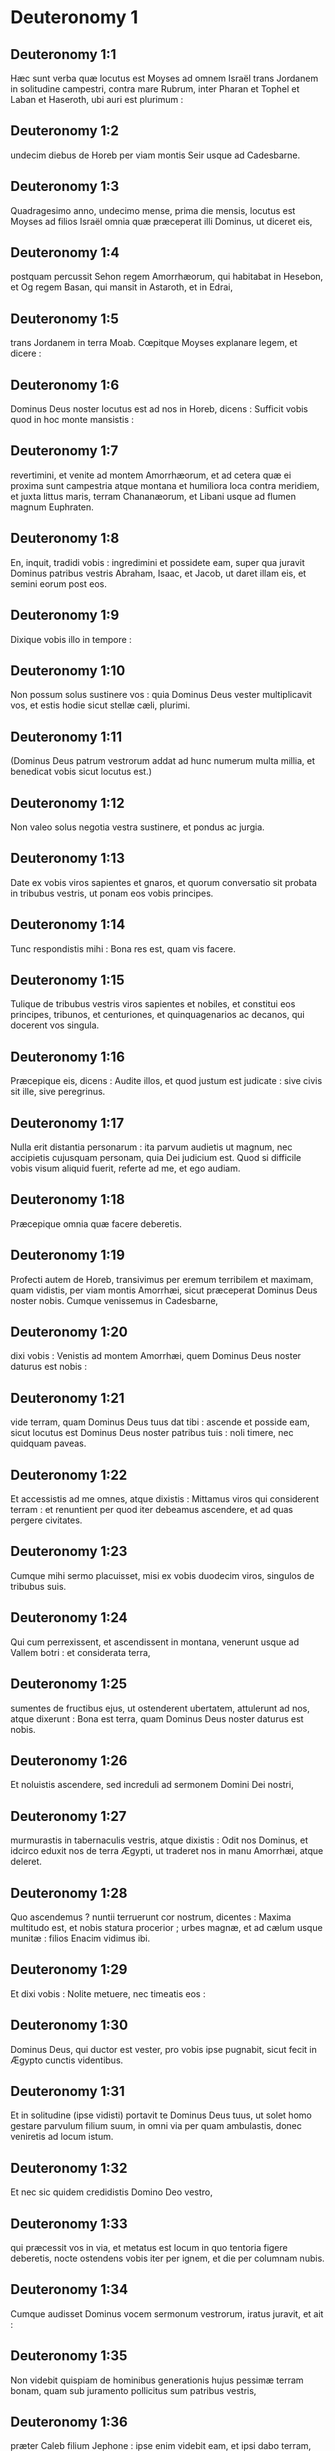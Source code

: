 * Deuteronomy 1

** Deuteronomy 1:1

Hæc sunt verba quæ locutus est Moyses ad omnem Israël trans Jordanem in solitudine campestri, contra mare Rubrum, inter Pharan et Tophel et Laban et Haseroth, ubi auri est plurimum :

** Deuteronomy 1:2

undecim diebus de Horeb per viam montis Seir usque ad Cadesbarne.

** Deuteronomy 1:3

Quadragesimo anno, undecimo mense, prima die mensis, locutus est Moyses ad filios Israël omnia quæ præceperat illi Dominus, ut diceret eis,

** Deuteronomy 1:4

postquam percussit Sehon regem Amorrhæorum, qui habitabat in Hesebon, et Og regem Basan, qui mansit in Astaroth, et in Edrai,

** Deuteronomy 1:5

trans Jordanem in terra Moab. Cœpitque Moyses explanare legem, et dicere :  

** Deuteronomy 1:6

Dominus Deus noster locutus est ad nos in Horeb, dicens : Sufficit vobis quod in hoc monte mansistis :

** Deuteronomy 1:7

revertimini, et venite ad montem Amorrhæorum, et ad cetera quæ ei proxima sunt campestria atque montana et humiliora loca contra meridiem, et juxta littus maris, terram Chananæorum, et Libani usque ad flumen magnum Euphraten.

** Deuteronomy 1:8

En, inquit, tradidi vobis : ingredimini et possidete eam, super qua juravit Dominus patribus vestris Abraham, Isaac, et Jacob, ut daret illam eis, et semini eorum post eos.  

** Deuteronomy 1:9

Dixique vobis illo in tempore :

** Deuteronomy 1:10

Non possum solus sustinere vos : quia Dominus Deus vester multiplicavit vos, et estis hodie sicut stellæ cæli, plurimi.

** Deuteronomy 1:11

(Dominus Deus patrum vestrorum addat ad hunc numerum multa millia, et benedicat vobis sicut locutus est.)

** Deuteronomy 1:12

Non valeo solus negotia vestra sustinere, et pondus ac jurgia.

** Deuteronomy 1:13

Date ex vobis viros sapientes et gnaros, et quorum conversatio sit probata in tribubus vestris, ut ponam eos vobis principes.

** Deuteronomy 1:14

Tunc respondistis mihi : Bona res est, quam vis facere.

** Deuteronomy 1:15

Tulique de tribubus vestris viros sapientes et nobiles, et constitui eos principes, tribunos, et centuriones, et quinquagenarios ac decanos, qui docerent vos singula.

** Deuteronomy 1:16

Præcepique eis, dicens : Audite illos, et quod justum est judicate : sive civis sit ille, sive peregrinus.

** Deuteronomy 1:17

Nulla erit distantia personarum : ita parvum audietis ut magnum, nec accipietis cujusquam personam, quia Dei judicium est. Quod si difficile vobis visum aliquid fuerit, referte ad me, et ego audiam.

** Deuteronomy 1:18

Præcepique omnia quæ facere deberetis.  

** Deuteronomy 1:19

Profecti autem de Horeb, transivimus per eremum terribilem et maximam, quam vidistis, per viam montis Amorrhæi, sicut præceperat Dominus Deus noster nobis. Cumque venissemus in Cadesbarne,

** Deuteronomy 1:20

dixi vobis : Venistis ad montem Amorrhæi, quem Dominus Deus noster daturus est nobis :

** Deuteronomy 1:21

vide terram, quam Dominus Deus tuus dat tibi : ascende et posside eam, sicut locutus est Dominus Deus noster patribus tuis : noli timere, nec quidquam paveas.

** Deuteronomy 1:22

Et accessistis ad me omnes, atque dixistis : Mittamus viros qui considerent terram : et renuntient per quod iter debeamus ascendere, et ad quas pergere civitates.

** Deuteronomy 1:23

Cumque mihi sermo placuisset, misi ex vobis duodecim viros, singulos de tribubus suis.

** Deuteronomy 1:24

Qui cum perrexissent, et ascendissent in montana, venerunt usque ad Vallem botri : et considerata terra,

** Deuteronomy 1:25

sumentes de fructibus ejus, ut ostenderent ubertatem, attulerunt ad nos, atque dixerunt : Bona est terra, quam Dominus Deus noster daturus est nobis.  

** Deuteronomy 1:26

Et noluistis ascendere, sed increduli ad sermonem Domini Dei nostri,

** Deuteronomy 1:27

murmurastis in tabernaculis vestris, atque dixistis : Odit nos Dominus, et idcirco eduxit nos de terra Ægypti, ut traderet nos in manu Amorrhæi, atque deleret.

** Deuteronomy 1:28

Quo ascendemus ? nuntii terruerunt cor nostrum, dicentes : Maxima multitudo est, et nobis statura procerior ; urbes magnæ, et ad cælum usque munitæ : filios Enacim vidimus ibi.

** Deuteronomy 1:29

Et dixi vobis : Nolite metuere, nec timeatis eos :

** Deuteronomy 1:30

Dominus Deus, qui ductor est vester, pro vobis ipse pugnabit, sicut fecit in Ægypto cunctis videntibus.

** Deuteronomy 1:31

Et in solitudine (ipse vidisti) portavit te Dominus Deus tuus, ut solet homo gestare parvulum filium suum, in omni via per quam ambulastis, donec veniretis ad locum istum.

** Deuteronomy 1:32

Et nec sic quidem credidistis Domino Deo vestro,

** Deuteronomy 1:33

qui præcessit vos in via, et metatus est locum in quo tentoria figere deberetis, nocte ostendens vobis iter per ignem, et die per columnam nubis.  

** Deuteronomy 1:34

Cumque audisset Dominus vocem sermonum vestrorum, iratus juravit, et ait :

** Deuteronomy 1:35

Non videbit quispiam de hominibus generationis hujus pessimæ terram bonam, quam sub juramento pollicitus sum patribus vestris,

** Deuteronomy 1:36

præter Caleb filium Jephone : ipse enim videbit eam, et ipsi dabo terram, quam calcavit, et filiis ejus, quia secutus est Dominum.

** Deuteronomy 1:37

Nec miranda indignatio in populum, cum mihi quoque iratus Dominus propter vos dixerit : Nec tu ingredieris illuc :

** Deuteronomy 1:38

sed Josue filius Nun minister tuus, ipse intrabit pro te. Hunc exhortare et robora, et ipse sorte terram dividet Israëli.

** Deuteronomy 1:39

Parvuli vestri, de quibus dixistis quod captivi ducerentur, et filii qui hodie boni ac mali ignorant distantiam, ipsi ingredientur : et ipsis dabo terram, et possidebunt eam.

** Deuteronomy 1:40

Vos autem revertimini, et abite in solitudinem per viam maris Rubri.  

** Deuteronomy 1:41

Et respondistis mihi : Peccavimus Domino : ascendemus et pugnabimus, sicut præcepit Dominus Deus noster. Cumque instructi armis pergeretis in montem,

** Deuteronomy 1:42

ait mihi Dominus : Dic ad eos : Nolite ascendere, neque pugnetis : non enim sum vobiscum : ne cadatis coram inimicis vestris.

** Deuteronomy 1:43

Locutus sum, et non audistis : sed adversantes imperio Domini, et tumentes superbia, ascendistis in montem.

** Deuteronomy 1:44

Itaque egressus Amorrhæus, qui habitabat in montibus, et obviam veniens, persecutus est vos, sicut solent apes persequi : et cecidit de Seir usque Horma.

** Deuteronomy 1:45

Cumque reversi ploraretis coram Domino, non audivit vos, nec voci vestræ voluit acquiescere.

** Deuteronomy 1:46

Sedistis ergo in Cadesbarne multo tempore.   

* Deuteronomy 2

** Deuteronomy 2:1

Profectique inde, venimus in solitudinem, quæ ducit ad mare Rubrum, sicut mihi dixerat Dominus : et circuivimus montem Seir longo tempore.

** Deuteronomy 2:2

Dixitque Dominus ad me :

** Deuteronomy 2:3

Sufficit vobis circuire montem istum : ite contra aquilonem :

** Deuteronomy 2:4

et populo præcipe, dicens : Transibitis per terminos fratrum vestrorum filiorum Esau, qui habitant in Seir, et timebunt vos.

** Deuteronomy 2:5

Videte ergo diligenter ne moveamini contra eos. Neque enim dabo vobis de terra eorum quantum potest unius pedis calcare vestigium, quia in possessionem Esau dedi montem Seir.

** Deuteronomy 2:6

Cibos emetis ab eis pecunia, et comedetis : aquam emptam haurietis, et bibetis.

** Deuteronomy 2:7

Dominus Deus tuus benedixit tibi in omni opere manuum tuarum : novit iter tuum, quomodo transieris solitudinem hanc magnam, per quadraginta annos habitans tecum Dominus Deus tuus, et nihil tibi defuit.

** Deuteronomy 2:8

Cumque transissemus fratres nostros filios Esau, qui habitabant in Seir, per viam campestrem de Elath, et de Asiongaber, venimus ad iter quod ducit in desertum Moab.  

** Deuteronomy 2:9

Dixitque Dominus ad me : Non pugnes contra Moabitas, nec ineas adversus eos prælium : non enim dabo tibi quidquam de terra eorum, quia filiis Loth tradidi Ar in possessionem.

** Deuteronomy 2:10

Emim primi fuerunt habitatores ejus, populus magnus, et validus, et tam excelsus ut de Enacim stirpe,

** Deuteronomy 2:11

quasi gigantes crederentur, et essent similes filiorum Enacim. Denique Moabitæ appellant eos Emim.

** Deuteronomy 2:12

In Seir autem prius habitaverunt Horrhæi : quibus expulsis atque deletis, habitaverunt filii Esau, sicut fecit Israël in terra possessionis suæ, quam dedit illi Dominus.

** Deuteronomy 2:13

Surgentes ergo ut transiremus torrentem Zared, venimus ad eum.

** Deuteronomy 2:14

Tempus autem, quo ambulavimus de Cadesbarne usque ad transitum torrentis Zared, triginta et octo annorum fuit : donec consumeretur omnis generatio hominum bellatorum de castris, sicut juraverat Dominus :

** Deuteronomy 2:15

cujus manus fuit adversum eos, ut interirent de castrorum medio.  

** Deuteronomy 2:16

Postquam autem universi ceciderunt pugnatores,

** Deuteronomy 2:17

locutus est Dominus ad me, dicens :

** Deuteronomy 2:18

Tu transibis hodie terminos Moab, urbem nomine Ar :

** Deuteronomy 2:19

et accedens in vicina filiorum Ammon, cave ne pugnes contra eos, nec movearis ad prælium : non enim dabo tibi de terra filiorum Ammon, quia filiis Loth dedi eam in possessionem.

** Deuteronomy 2:20

Terra gigantum reputata est : et in ipsa olim habitaverunt gigantes, quos Ammonitæ vocant Zomzommim,

** Deuteronomy 2:21

populus magnus, et multus, et proceræ longitudinis, sicut Enacim, quos delevit Dominus a facie eorum : et fecit illos habitare pro eis,

** Deuteronomy 2:22

sicut fecerat filiis Esau, qui habitant in Seir, delens Horrhæos, et terram eorum illis tradens, quam possident usque in præsens.

** Deuteronomy 2:23

Hevæos quoque, qui habitabant in Haserim usque Gazan, Cappadoces expulerunt : qui egressi de Cappadocia deleverunt eos, et habitaverunt pro illis.

** Deuteronomy 2:24

Surgite, et transite torrentem Arnon : ecce tradidi in manu tua Sehon regem Hesebon Amorrhæum, et terram ejus incipe possidere, et committe adversus eum prælium.

** Deuteronomy 2:25

Hodie incipiam mittere terrorem atque formidinem tuam in populos, qui habitant sub omni cælo : ut audito nomine tuo paveant, et in morem parturientium contremiscant, et dolore teneantur.  

** Deuteronomy 2:26

Misi ergo nuntios de solitudine Cademoth ad Sehon regem Hesebon verbis pacificis, dicens :

** Deuteronomy 2:27

Transibimus per terram tuam : publica gradiemur via ; non declinabimus neque ad dexteram, neque ad sinistram.

** Deuteronomy 2:28

Alimenta pretio vende nobis, ut vescamur : aquam pecunia tribue, et sic bibemus. Tantum est ut nobis concedas transitum,

** Deuteronomy 2:29

sicut fecerunt filii Esau, qui habitant in Seir, et Moabitæ, qui morantur in Ar : donec veniamus ad Jordanem, et transeamus ad terram, quam Dominus Deus noster daturus est nobis.

** Deuteronomy 2:30

Noluitque Sehon rex Hesebon dare nobis transitum : quia induraverat Dominus Deus tuus spiritum ejus, et obfirmaverat cor illius, ut traderetur in manus tuas, sicut nunc vides.

** Deuteronomy 2:31

Dixitque Dominus ad me : Ecce cœpi tibi tradere Sehon, et terram ejus : incipe possidere eam.

** Deuteronomy 2:32

Egressusque est Sehon obviam nobis cum omni populo suo ad prælium in Jasa.

** Deuteronomy 2:33

Et tradidit eum Dominus Deus noster nobis : percussimusque eum cum filiis suis et omni populo suo.

** Deuteronomy 2:34

Cunctasque urbes in tempore illo cepimus, interfectis habitatoribus earum, viris ac mulieribus et parvulis : non reliquimus in eis quidquam,

** Deuteronomy 2:35

absque jumentis, quæ in partem venere prædantium : et spoliis urbium, quas cepimus

** Deuteronomy 2:36

ab Aroër, quæ est super ripam torrentis Arnon, oppido quod in valle situm est, usque Galaad. Non fuit vicus et civitas, quæ nostras effugeret manus : omnes tradidit Dominus Deus noster nobis,

** Deuteronomy 2:37

absque terra filiorum Ammon, ad quam non accessimus : et cunctis quæ adjacent torrenti Jeboc, et urbibus montanis, universisque locis, a quibus nos prohibuit Dominus Deus noster.   

* Deuteronomy 3

** Deuteronomy 3:1

Itaque conversi ascendimus per iter Basan : egressusque est Og rex Basan in occursum nobis cum populo suo ad bellandum in Edrai.

** Deuteronomy 3:2

Dixitque Dominus ad me : Ne timeas eum : quia in manu tua traditus est cum omni populo ac terra sua : faciesque ei sicut fecisti Sehon regi Amorrhæorum, qui habitavit in Hesebon.

** Deuteronomy 3:3

Tradidit ergo Dominus Deus noster in manibus nostris etiam Og regem Basan, et universum populum ejus : percussimusque eos usque ad internecionem,

** Deuteronomy 3:4

vastantes cunctas civitates illius uno tempore. Non fuit oppidum, quod nos effugeret : sexaginta urbes, omnem regionem Argob regni Og in Basan.

** Deuteronomy 3:5

Cunctæ urbes erant munitæ muris altissimis, portisque et vectibus, absque oppidis innumeris, quæ non habebant muros.

** Deuteronomy 3:6

Et delevimus eos, sicut feceramus Sehon regi Hesebon, disperdentes omnem civitatem, virosque ac mulieres et parvulos :

** Deuteronomy 3:7

jumenta autem et spolia urbium diripuimus.

** Deuteronomy 3:8

Tulimusque illo in tempore terram de manu duorum regum Amorrhæorum, qui erant trans Jordanem : a torrente Arnon usque ad montem Hermon,

** Deuteronomy 3:9

quem Sidonii Sarion vocant, et Amorrhæi Sanir :

** Deuteronomy 3:10

omnes civitates, quæ sitæ sunt in planitie, et universam terram Galaad et Basan usque ad Selcha, et Edrai civitates regni Og in Basan.

** Deuteronomy 3:11

Solus quippe Og rex Basan restiterat de stirpe gigantum. Monstratur lectus ejus ferreus, qui est in Rabbath filiorum Ammon, novem cubitos habens longitudinis, et quatuor latitudinis ad mensuram cubiti virilis manus.  

** Deuteronomy 3:12

Terramque possedimus tempore illo ab Aroër, quæ est super ripam torrentis Arnon, usque ad mediam partem montis Galaad : et civitates illius dedi Ruben et Gad.

** Deuteronomy 3:13

Reliquam autem partem Galaad, et omnem Basan regni Og, tradidi mediæ tribui Manasse, omnem regionem Argob : cunctaque Basan vocatur Terra gigantum.

** Deuteronomy 3:14

Jair filius Manasse possedit omnem regionem Argob usque ad terminos Gessuri et Machati. Vocavitque ex nomine suo Basan, Havoth Jair, id est, Villas Jair, usque in præsentem diem.

** Deuteronomy 3:15

Machir quoque dedi Galaad.

** Deuteronomy 3:16

Et tribubus Ruben et Gad dedi de terra Galaad usque ad torrentem Arnon medium torrentis, et confinium usque ad torrentem Jeboc, qui est terminus filiorum Ammon :

** Deuteronomy 3:17

et planitiem solitudinis, atque Jordanem, et terminos Cenereth usque ad mare deserti, quod est salsissimum, ad radices montis Phasga contra orientem.

** Deuteronomy 3:18

Præcepique vobis in tempore illo, dicens : Dominus Deus vester dat vobis terram hanc in hæreditatem : expediti præcedite fratres vestros filios Israël omnes viri robusti,

** Deuteronomy 3:19

absque uxoribus, et parvulis, atque jumentis. Novi enim quod plura habeatis pecora, et in urbibus remanere debebunt, quas tradidi vobis,

** Deuteronomy 3:20

donec requiem tribuat Dominus fratribus vestris, sicut vobis tribuit : et possideant ipsi etiam terram, quam daturus est eis trans Jordanem : tunc revertetur unusquisque in possessionem suam, quam dedi vobis.  

** Deuteronomy 3:21

Josue quoque in tempore illo præcepi, dicens : Oculi tui viderunt quæ fecit Dominus Deus vester duobus his regibus : sic faciet omnibus regnis, ad quæ transiturus es.

** Deuteronomy 3:22

Ne timeas eos : Dominus enim Deus vester pugnabit pro vobis.

** Deuteronomy 3:23

Precatusque sum Dominum in tempore illo, dicens :

** Deuteronomy 3:24

Domine Deus, tu cœpisti ostendere servo tuo magnitudinem tuam, manumque fortissimam : neque enim est alius deus vel in cælo, vel in terra, qui possit facere opera tua, et comparari fortitudini tuæ.

** Deuteronomy 3:25

Transibo igitur, et videbo terram hanc optimam trans Jordanem, et montem istum egregium, et Libanum.

** Deuteronomy 3:26

Iratusque est Dominus mihi propter vos, nec exaudivit me, sed dixit mihi : Sufficit tibi : nequaquam ultra loquaris de hac re ad me.

** Deuteronomy 3:27

Ascende cacumen Phasgæ, et oculos tuos circumfer ad occidentem, et ad aquilonem, austrumque et orientem, et aspice ; nec enim transibis Jordanem istum.

** Deuteronomy 3:28

Præcipe Josue, et corrobora eum atque conforta : quia ipse præcedet populum istum, et dividet eis terram quam visurus es.

** Deuteronomy 3:29

Mansimusque in valle contra fanum Phogor.   

* Deuteronomy 4

** Deuteronomy 4:1

Et nunc, Israël, audi præcepta et judicia, quæ ego doceo te : ut faciens ea, vivas, et ingrediens possideas terram, quam Dominus Deus patrum vestrorum daturus est vobis.

** Deuteronomy 4:2

Non addetis ad verbum, quod vobis loquor, nec auferetis ex eo : custodite mandata Domini Dei vestri, quæ ego præcipio vobis.

** Deuteronomy 4:3

Oculi vestri viderunt omnia quæ fecit Dominus contra Beelphegor, quomodo contriverit omnes cultores ejus de medio vestri.

** Deuteronomy 4:4

Vos autem qui adhæretis Domino Deo vestro, vivitis universi usque in præsentem diem.

** Deuteronomy 4:5

Scitis quod docuerim vos præcepta atque justitias, sicut mandavit mihi Dominus Deus meus : sic facietis ea in terra, quam possessuri estis :

** Deuteronomy 4:6

et observabitis et implebitis opere. Hæc est enim vestra sapientia, et intellectus coram populis, ut audientes universa præcepta hæc, dicant : En populus sapiens et intelligens, gens magna.

** Deuteronomy 4:7

Nec est alia natio tam grandis, quæ habeat deos appropinquantes sibi, sicut Deus noster adest cunctis obsecrationibus nostris.

** Deuteronomy 4:8

Quæ est enim alia gens sic inclyta, ut habeat cæremonias, justaque judicia, et universam legem, quam ego proponam hodie ante oculos vestros ?  

** Deuteronomy 4:9

Custodi igitur temetipsum, et animam tuam sollicite. Ne obliviscaris verborum, quæ viderunt oculi tui, et ne excidant de corde tuo cunctis diebus vitæ tuæ. Docebis ea filios ac nepotes tuos,

** Deuteronomy 4:10

a die in quo stetisti coram Domino Deo tuo in Horeb, quando Dominus locutus est mihi, dicens : Congrega ad me populum, ut audiant sermones meos, et discant timere me omni tempore quo vivunt in terra, doceantque filios suos.

** Deuteronomy 4:11

Et accessistis ad radices montis, qui ardebat usque ad cælum : erantque in eo tenebræ, et nubes, et caligo.

** Deuteronomy 4:12

Locutusque est Dominus ad vos de medio ignis. Vocem verborum ejus audistis, et formam penitus non vidistis.

** Deuteronomy 4:13

Et ostendit vobis pactum suum, quod præcepit ut faceretis, et decem verba, quæ scripsit in duabus tabulis lapideis.

** Deuteronomy 4:14

Mihique mandavit in illo tempore ut docerem vos cæremonias et judicia, quæ facere deberetis in terra, quam possessuri estis.

** Deuteronomy 4:15

Custodite igitur sollicite animas vestras. Non vidistis aliquam similitudinem in die, qua locutus est vobis Dominus in Horeb de medio ignis :

** Deuteronomy 4:16

ne forte decepti faciatis vobis sculptam similitudinem, aut imaginem masculi vel feminæ :

** Deuteronomy 4:17

similitudinem omnium jumentorum, quæ sunt super terram, vel avium sub cælo volantium,

** Deuteronomy 4:18

atque reptilium, quæ moventur in terra, sive piscium qui sub terra morantur in aquis :

** Deuteronomy 4:19

ne forte elevatis oculis ad cælum, videas solem et lunam, et omnia astra cæli, et errore deceptus adores ea, et colas quæ creavit Dominus Deus tuus in ministerium cunctis gentibus, quæ sub cælo sunt.

** Deuteronomy 4:20

Vos autem tulit Dominus, et eduxit de fornace ferrea Ægypti, ut haberet populum hæreditarium, sicut est in præsenti die.  

** Deuteronomy 4:21

Iratusque est Dominus contra me propter sermones vestros, et juravit ut non transirem Jordanem, nec ingrederer terram optimam, quam daturus est vobis.

** Deuteronomy 4:22

Ecce morior in hac humo ; non transibo Jordanem : vos transibitis, et possidebitis terram egregiam.

** Deuteronomy 4:23

Cave nequando obliviscaris pacti Domini Dei tui, quod pepigit tecum, et facias tibi sculptam similitudinem eorum, quæ fieri Dominus prohibuit :

** Deuteronomy 4:24

quia Dominus Deus tuus ignis consumens est, Deus æmulator.

** Deuteronomy 4:25

Si genueritis filios ac nepotes, et morati fueritis in terra, deceptique feceritis vobis aliquam similitudinem, patrantes malum coram Domino Deo vestro, ut eum ad iracundiam provocetis :

** Deuteronomy 4:26

testes invoco hodie cælum et terram, cito perituros vos esse de terra, quam transito Jordane possessuri estis : non habitabitis in ea longo tempore, sed delebit vos Dominus,

** Deuteronomy 4:27

atque disperget in omnes gentes, et remanebitis pauci in nationibus, ad quas vos ducturus est Dominus.

** Deuteronomy 4:28

Ibique servietis diis, qui hominum manu fabricati sunt, ligno et lapidi qui non vident, nec audiunt, nec comedunt, nec odorantur.

** Deuteronomy 4:29

Cumque quæsieris ibi Dominum Deum tuum, invenies eum : si tamen toto corde quæsieris, et tota tribulatione animæ tuæ.

** Deuteronomy 4:30

Postquam te invenerint omnia quæ prædicta sunt, novissimo tempore reverteris ad Dominum Deum tuum, et audies vocem ejus.

** Deuteronomy 4:31

Quia Deus misericors Dominus Deus tuus est : non dimittet te, nec omnino delebit, neque obliviscetur pacti, in quo juravit patribus tuis.  

** Deuteronomy 4:32

Interroga de diebus antiquis, qui fuerunt ante te ex die quo creavit Deus hominem super terram, a summo cælo usque ad summum ejus, si facta est aliquando hujuscemodi res, aut umquam cognitum est,

** Deuteronomy 4:33

ut audiret populus vocem Dei loquentis de medio ignis, sicut tu audisti, et vixisti :

** Deuteronomy 4:34

si fecit Deus ut ingrederetur, et tolleret sibi gentem de medio nationum, per tentationes, signa atque portenta, per pugnam et robustam manum, extentumque brachium, et horribiles visiones juxta omnia quæ fecit pro vobis Dominus Deus vester in Ægypto, videntibus oculis tuis :

** Deuteronomy 4:35

ut scires quoniam Dominus ipse est Deus, et non est alius præter eum.

** Deuteronomy 4:36

De cælo te fecit audire vocem suam, ut doceret te, et in terra ostendit tibi ignem suum maximum, et audisti verba illius de medio ignis :

** Deuteronomy 4:37

quia dilexit patres tuos, et elegit semen eorum post eos. Eduxitque te præcedens in virtute sua magna ex Ægypto,

** Deuteronomy 4:38

ut deleret nationes maximas et fortiores te in introitu tuo : et introduceret te, daretque tibi terram earum in possessionem, sicut cernis in præsenti die.

** Deuteronomy 4:39

Scito ergo hodie, et cogitato in corde tuo quod Dominus ipse sit Deus in cælo sursum, et in terra deorsum, et non sit alius.

** Deuteronomy 4:40

Custodi præcepta ejus atque mandata, quæ ego præcipio tibi : ut bene sit tibi, et filiis tuis post te, et permaneas multo tempore super terram, quam Dominus Deus tuus daturus est tibi.  

** Deuteronomy 4:41

Tunc separavit Moyses tres civitates trans Jordanem ad orientalem plagam,

** Deuteronomy 4:42

ut confugiat ad eas qui occiderit nolens proximum suum, nec sibi fuerit inimicus ante unum et alterum diem, et ad harum aliquam urbium possit evadere :

** Deuteronomy 4:43

Bosor in solitudine, quæ sita est in terra campestri de tribu Ruben : et Ramoth in Galaad, quæ est in tribu Gad : et Golan in Basan, quæ est in tribu Manasse.  

** Deuteronomy 4:44

Ista est lex, quam proposuit Moyses coram filiis Israël :

** Deuteronomy 4:45

et hæc testimonia et cæremoniæ atque judicia, quæ locutus est ad filios Israël, quando egressi sunt de Ægypto,

** Deuteronomy 4:46

trans Jordanem in valle contra fanum Phogor in terra Sehon regis Amorrhæi, qui habitavit in Hesebon, quem percussit Moyses. Filii quoque Israël egressi ex Ægypto

** Deuteronomy 4:47

possederunt terram ejus, et terram Og regis Basan, duorum regum Amorrhæorum, qui erant trans Jordanem ad solis ortum :

** Deuteronomy 4:48

ab Aroër, quæ sita est super ripam torrentis Arnon, usque ad montem Sion, qui est et Hermon,

** Deuteronomy 4:49

omnem planitiem trans Jordanem ad orientalem plagam, usque ad mare solitudinis, et usque ad radices montis Phasga.   

* Deuteronomy 5

** Deuteronomy 5:1

Vocavitque Moyses omnem Israëlem, et dixit ad eum : Audi, Israël, cæremonias atque judicia, quæ ego loquor in auribus vestris hodie : discite ea, et opere complete.

** Deuteronomy 5:2

Dominus Deus noster pepigit nobiscum fœdus in Horeb.

** Deuteronomy 5:3

Non cum patribus nostris iniit pactum, sed nobiscum qui in præsentiarum sumus, et vivimus.

** Deuteronomy 5:4

Facie ad faciem locutus est nobis in monte de medio ignis.

** Deuteronomy 5:5

Ego sequester et medius fui inter Dominum et vos in tempore illo, ut annuntiarem vobis verba ejus : timuistis enim ignem, et non ascendistis in montem. Et ait :

** Deuteronomy 5:6

Ego Dominus Deus tuus, qui eduxi te de terra Ægypti, de domo servitutis.

** Deuteronomy 5:7

Non habebis deos alienos in conspectu meo.

** Deuteronomy 5:8

Non facies tibi sculptile, nec similitudinem omnium, quæ in cælo sunt desuper, et quæ in terra deorsum, et quæ versantur in aquis sub terra.

** Deuteronomy 5:9

Non adorabis ea, et non coles. Ego enim sum Dominus Deus tuus : Deus æmulator, reddens iniquitatem patrum super filios in tertiam et quartam generationem his qui oderunt me :

** Deuteronomy 5:10

et faciens misericordiam in multa millia diligentibus me, et custodientibus præcepta mea.

** Deuteronomy 5:11

Non usurpabis nomen Domini Dei tui frustra : quia non erit impunitus qui super re vana nomen ejus assumpserit.

** Deuteronomy 5:12

Observa diem sabbati, ut sanctifices eum, sicut præcepit tibi Dominus Deus tuus.

** Deuteronomy 5:13

Sex diebus operaberis, et facies omnia opera tua.

** Deuteronomy 5:14

Septimus dies sabbati est, id est, requies Domini Dei tui. Non facies in eo quidquam operis tu, et filius tuus, et filia, servus et ancilla, et bos, et asinus, et omne jumentum tuum, et peregrinus qui est intra portas tuas : ut requiescat servus tuus, et ancilla tua, sicut et tu.

** Deuteronomy 5:15

Memento quod et ipse servieris in Ægypto, et eduxerit te inde Dominus Deus tuus in manu forti, et brachio extento. Idcirco præcepit tibi ut observares diem sabbati.

** Deuteronomy 5:16

Honora patrem tuum et matrem, sicut præcepit tibi Dominus Deus tuus, ut longo vivas tempore, et bene sit tibi in terra, quam Dominus Deus tuus daturus est tibi.

** Deuteronomy 5:17

Non occides,

** Deuteronomy 5:18

neque mœchaberis,

** Deuteronomy 5:19

furtumque non facies :

** Deuteronomy 5:20

nec loqueris contra proximum tuum falsum testimonium.

** Deuteronomy 5:21

Non concupisces uxorem proximi tui : non domum, non agrum, non servum, non ancillam, non bovem, non asinum, et universa quæ illius sunt.

** Deuteronomy 5:22

Hæc verba locutus est Dominus ad omnem multitudinem vestram in monte de medio ignis et nubis, et caliginis, voce magna, nihil addens amplius : et scripsit ea in duabus tabulis lapideis, quas tradidit mihi.  

** Deuteronomy 5:23

Vos autem postquam audistis vocem de medio tenebrarum, et montem ardere vidistis, accessistis ad me omnes principes tribuum et majores natu, atque dixistis :

** Deuteronomy 5:24

Ecce ostendit nobis Dominus Deus noster majestatem et magnitudinem suam : vocem ejus audivimus de medio ignis, et probavimus hodie, quod loquente Deo cum homine, vixerit homo.

** Deuteronomy 5:25

Cur ergo moriemur, et devorabit nos ignis hic maximus ? si enim audierimus ultra vocem Domini Dei nostri, moriemur.

** Deuteronomy 5:26

Quid est omnis caro, ut audiat vocem Dei viventis, qui de medio ignis loquitur sicut nos audivimus, et possit vivere ?

** Deuteronomy 5:27

Tu magis accede : et audi cuncta quæ dixerit Dominus Deus noster tibi : loquerisque ad nos, et nos audientes faciemus ea.  

** Deuteronomy 5:28

Quod cum audisset Dominus, ait ad me : Audivi vocem verborum populi hujus quæ locuti sunt tibi : bene omnia sunt locuti.

** Deuteronomy 5:29

Quis det talem eos habere mentem, ut timeant me, et custodiant universa mandata mea in omni tempore, ut bene sit eis et filiis eorum in sempiternum ?

** Deuteronomy 5:30

Vade et dic eis : Revertimini in tentoria vestra.

** Deuteronomy 5:31

Tu vero hic sta mecum, et loquar tibi omnia mandata mea, et cæremonias atque judicia : quæ docebis eos, ut faciant ea in terra, quam dabo illis in possessionem.

** Deuteronomy 5:32

Custodite igitur et facite quæ præcepit Dominus Deus vobis : non declinabitis neque ad dexteram, neque ad sinistram :

** Deuteronomy 5:33

sed per viam, quam præcepit Dominus Deus vester, ambulabitis, ut vivatis, et bene sit vobis, et protelentur dies in terra possessionis vestræ.   

* Deuteronomy 6

** Deuteronomy 6:1

Hæc sunt præcepta, et cæremoniæ, atque judicia, quæ mandavit Dominus Deus vester ut docerem vos, et faciatis ea in terra, ad quam transgredimini possidendam :

** Deuteronomy 6:2

ut timeas Dominum Deum tuum, et custodias omnia mandata et præcepta ejus, quæ ego præcipio tibi, et filiis, ac nepotibus tuis, cunctis diebus vitæ tuæ, ut prolongentur dies tui.

** Deuteronomy 6:3

Audi, Israël, et observa ut facias quæ præcepit tibi Dominus, et bene sit tibi, et multipliceris amplius, sicut pollicitus est Dominus Deus patrum tuorum tibi terram lacte et melle manantem.

** Deuteronomy 6:4

Audi, Israël : Dominus Deus noster, Dominus unus est.

** Deuteronomy 6:5

Diliges Dominum Deum tuum ex toto corde tuo, et ex tota anima tua, et ex tota fortitudine tua.

** Deuteronomy 6:6

Eruntque verba hæc, quæ ego præcipio tibi hodie, in corde tuo :

** Deuteronomy 6:7

et narrabis ea filiis tuis, et meditaberis in eis sedens in domo tua, et ambulans in itinere, dormiens atque consurgens.

** Deuteronomy 6:8

Et ligabis ea quasi signum in manu tua, eruntque et movebuntur inter oculos tuos,

** Deuteronomy 6:9

scribesque ea in limine, et ostiis domus tuæ.  

** Deuteronomy 6:10

Cumque introduxerit te Dominus Deus tuus in terram, pro qua juravit patribus tuis Abraham, Isaac, et Jacob, et dederit tibi civitates magnas et optimas, quas non ædificasti,

** Deuteronomy 6:11

domos plenas cunctarum opum, quas non exstruxisti, cisternas, quas non fodisti, vineta et oliveta, quæ non plantasti,

** Deuteronomy 6:12

et comederis, et saturatus fueris :

** Deuteronomy 6:13

cave diligenter ne obliviscaris Domini, qui eduxit te de terra Ægypti, de domo servitutis. Dominum Deum tuum timebis, et illi soli servies, ac per nomen illius jurabis.

** Deuteronomy 6:14

Non ibitis post deos alienos cunctarum gentium, quæ in circuitu vestro sunt :

** Deuteronomy 6:15

quoniam Deus æmulator Dominus Deus tuus in medio tui : nequando irascatur furor Domini Dei tui contra te, et auferat te de superficie terræ.

** Deuteronomy 6:16

Non tentabis Dominum Deum tuum, sicut tentasti in loco tentationis.

** Deuteronomy 6:17

Custodi præcepta Domini Dei tui, ac testimonia et cæremonias, quas præcepit tibi :

** Deuteronomy 6:18

et fac quod placitum est et bonum in conspectu Domini, ut bene sit tibi : et ingressus possideas terram optimam, de qua juravit Dominus patribus tuis,

** Deuteronomy 6:19

ut deleret omnes inimicos tuos coram te, sicut locutus est.  

** Deuteronomy 6:20

Cumque interrogaverit te filius tuus cras, dicens : Quid sibi volunt testimonia hæc, et cæremoniæ, atque judicia, quæ præcepit Dominus Deus noster nobis ?

** Deuteronomy 6:21

dices ei : Servi eramus Pharaonis in Ægypto, et eduxit nos Dominus de Ægypto in manu forti :

** Deuteronomy 6:22

fecitque signa atque prodigia magna et pessima in Ægypto contra Pharaonem, et omnem domum illius in conspectu nostro,

** Deuteronomy 6:23

et eduxit nos inde, ut introductis daret terram, super qua juravit patribus nostris.

** Deuteronomy 6:24

Præcepitque nobis Dominus ut faciamus omnia legitima hæc, et timeamus Dominum Deum nostrum, ut bene sit nobis cunctis diebus vitæ nostræ, sicut est hodie.

** Deuteronomy 6:25

Eritque nostri misericors, si custodierimus et fecerimus omnia præcepta ejus coram Domino Deo nostro, sicut mandavit nobis.   

* Deuteronomy 7

** Deuteronomy 7:1

Cum introduxerit te Dominus Deus tuus in terram, quam possessurus ingrederis, et deleverit gentes multas coram te, Hethæum, et Gergezæum, et Amorrhæum, Chananæum, et Pherezæum, et Hevæum, et Jebusæum, septem gentes multo majoris numeri quam tu es, et robustiores te :

** Deuteronomy 7:2

tradideritque eas Dominus Deus tuus tibi, percuties eas usque ad internecionem. Non inibis cum eis fœdus, nec misereberis earum,

** Deuteronomy 7:3

neque sociabis cum eis conjugia. Filiam tuam non dabis filio ejus, nec filiam illius accipies filio tuo :

** Deuteronomy 7:4

quia seducet filium tuum, ne sequatur me, et ut magis serviat diis alienis : irasceturque furor Domini, et delebit te cito.

** Deuteronomy 7:5

Quin potius hæc facietis eis : aras eorum subvertite, et confringite statuas, lucosque succidite, et sculptilia comburite :

** Deuteronomy 7:6

quia populus sanctus es Domino Deo tuo.   Te elegit Dominus Deus tuus, ut sis ei populus peculiaris de cunctis populis, qui sunt super terram.

** Deuteronomy 7:7

Non quia cunctas gentes numero vincebatis, vobis junctus est Dominus, et elegit vos, cum omnibus sitis populis pauciores :

** Deuteronomy 7:8

sed quia dilexit vos Dominus, et custodivit juramentum, quod juravit patribus vestris : eduxitque vos in manu forti, et redemit de domo servitutis, de manu Pharaonis regis Ægypti.

** Deuteronomy 7:9

Et scies, quia Dominus Deus tuus, ipse est Deus fortis et fidelis, custodiens pactum et misericordiam diligentibus se, et his qui custodiunt præcepta ejus in mille generationes :

** Deuteronomy 7:10

et reddens odientibus se statim, ita ut disperdat eos, et ultra non differat, protinus eis restituens quod merentur.

** Deuteronomy 7:11

Custodi ergo præcepta et cæremonias atque judicia, quæ ego mando tibi hodie ut facias.  

** Deuteronomy 7:12

Si postquam audieris hæc judicia, custodieris ea, et feceris, custodiet et Dominus Deus tuus pactum tibi, et misericordiam quam juravit patribus tuis :

** Deuteronomy 7:13

et diliget te, ac multiplicabit, benedicetque fructui ventris tui, et fructui terræ tuæ, frumento tuo, atque vindemiæ, oleo, et armentis, gregibus ovium tuarum super terram, pro qua juravit patribus tuis ut daret eam tibi.

** Deuteronomy 7:14

Benedictus eris inter omnes populos. Non erit apud te sterilis utriusque sexus, tam in hominibus quam in gregibus tuis.

** Deuteronomy 7:15

Auferet Dominus a te omnem languorem : et infirmitates Ægypti pessimas, quas novisti, non inferet tibi, sed cunctis hostibus tuis.

** Deuteronomy 7:16

Devorabis omnes populos, quos Dominus Deus tuus daturus est tibi. Non parcet eis oculus tuus, nec servies diis eorum, ne sint in ruinam tui.  

** Deuteronomy 7:17

Si dixeris in corde tuo : Plures sunt gentes istæ quam ego : quomodo potero delere eas ?

** Deuteronomy 7:18

noli metuere, sed recordare quæ fecerit Dominus Deus tuus Pharaoni, et cunctis Ægyptiis,

** Deuteronomy 7:19

plagas maximas, quas viderunt oculi tui, et signa atque portenta, manumque robustam, et extentum brachium, ut educeret te Dominus Deus tuus : sic faciet cunctis populis, quos metuis.

** Deuteronomy 7:20

Insuper et crabrones mittet Dominus Deus tuus in eos, donec deleat omnes atque disperdat qui te fugerint, et latere potuerint.

** Deuteronomy 7:21

Non timebis eos, quia Dominus Deus tuus in medio tui est, Deus magnus et terribilis :

** Deuteronomy 7:22

ipse consumet nationes has in conspectu tuo paulatim atque per partes. Non poteris eas delere pariter : ne forte multiplicentur contra te bestiæ terræ.

** Deuteronomy 7:23

Dabitque eos Dominus Deus tuus in conspectu tuo : et interficiet illos, donec penitus deleantur.

** Deuteronomy 7:24

Tradetque reges eorum in manus tuas, et disperdes nomina eorum sub cælo : nullus poterit resistere tibi, donec conteras eos.

** Deuteronomy 7:25

Sculptilia eorum igne combures : non concupisces argentum et aurum, de quibus facta sunt, neque assumes ex eis tibi quidquam, ne offendas, propterea quia abominatio est Domini tui :

** Deuteronomy 7:26

nec inferes quippiam ex idolo in domum tuam, ne fias anathema, sicut et illud est. Quasi spurcitiam detestaberis, et velut inquinamentum ac sordes abominationi habebis, quia anathema est.   

* Deuteronomy 8

** Deuteronomy 8:1

Omne mandatum, quod ego præcipio tibi hodie, cave diligenter ut facias, ut possitis vivere, et multiplicemini, ingressique possideatis terram, pro qua juravit Dominus patribus vestris.

** Deuteronomy 8:2

Et recordaberis cuncti itineris, per quod adduxit te Dominus Deus tuus quadraginta annis per desertum, ut affligeret te, atque tentaret, et nota fierent quæ in tuo animo versabantur, utrum custodires mandata illius, an non.

** Deuteronomy 8:3

Afflixit te penuria, et dedit tibi cibum manna, quod ignorabas tu et patres tui : ut ostenderet tibi quod non in solo pane vivat homo, sed in omni verbo quod egreditur de ore Dei.

** Deuteronomy 8:4

Vestimentum tuum, quo operiebaris, nequaquam vetustate defecit, et pes tuus non est subtritus, en quadragesimus annus est :

** Deuteronomy 8:5

ut recogites in corde tuo, quia sicut erudit filium suum homo, sic Dominus Deus tuus erudivit te,

** Deuteronomy 8:6

ut custodias mandata Domini Dei tui, et ambules in viis ejus, et timeas eum.

** Deuteronomy 8:7

Dominus enim Deus tuus introducet te in terram bonam, terram rivorum, aquarumque et fontium, in cujus campis et montibus erumpunt fluviorum abyssi :

** Deuteronomy 8:8

terram frumenti, hordei ac vinearum, in qua ficus, et malogranata, et oliveta nascuntur : terram olei ac mellis,

** Deuteronomy 8:9

ubi absque ulla penuria comedes panem tuum, et rerum omnium abundantia perfrueris : cujus lapides ferrum sunt, et de montibus ejus æris metalla fodiuntur :

** Deuteronomy 8:10

ut cum comederis, et satiatus fueris, benedicas Domino Deo tuo pro terra optima, quam dedit tibi.  

** Deuteronomy 8:11

Observa, et cave nequando obliviscaris Domini Dei tui, et negligas mandata ejus atque judicia et cæremonias, quas ego præcipio tibi hodie :

** Deuteronomy 8:12

ne postquam comederis et satiatus fueris, domos pulchras ædificaveris, et habitaveris in eis,

** Deuteronomy 8:13

habuerisque armenta boum, et ovium greges, argenti et auri, cunctarumque rerum copiam,

** Deuteronomy 8:14

elevetur cor tuum, et non reminiscaris Domini Dei tui, qui eduxit te de terra Ægypti, de domo servitutis,

** Deuteronomy 8:15

et ductor tuus fuit in solitudine magna atque terribili, in qua erat serpens flatu adurens, et scorpio, ac dipsas, et nullæ omnino aquæ : qui eduxit rivos de petra durissima,

** Deuteronomy 8:16

et cibavit te manna in solitudine, quod nescierunt patres tui. Et postquam afflixit ac probavit, ad extremum misertus est tui,

** Deuteronomy 8:17

ne diceres in corde tuo : Fortitudo mea, et robur manus meæ, hæc mihi omnia præstiterunt :

** Deuteronomy 8:18

sed recorderis Domini Dei tui, quod ipse vires tibi præbuerit, ut impleret pactum suum, super quo juravit patribus tuis, sicut præsens indicat dies.

** Deuteronomy 8:19

Sin autem oblitus Domini Dei tui, secutus fueris deos alienos, coluerisque illos et adoraveris : ecce nunc prædico tibi quod omnino dispereas.

** Deuteronomy 8:20

Sicut gentes, quas delevit Dominus in introitu tuo, ita et vos peribitis, si inobedientes fueritis voci Domini Dei vestri.   

* Deuteronomy 9

** Deuteronomy 9:1

Audi, Israël : tu transgredieris hodie Jordanem, ut possideas nationes maximas et fortiores te, civitates ingentes, et ad cælum usque muratas,

** Deuteronomy 9:2

populum magnum atque sublimem, filios Enacim, quos ipse vidisti et audisti, quibus nullus potest ex adverso resistere.

** Deuteronomy 9:3

Scies ergo hodie quod Dominus Deus tuus ipse transibit ante te, ignis devorans atque consumens, qui conterat eos, et deleat atque disperdat ante faciem tuam velociter, sicut locutus est tibi :

** Deuteronomy 9:4

ne dicas in corde tuo, cum deleverit eos Dominus Deus tuus in conspectu tuo : Propter justitiam meam introduxit me Dominus ut terram hanc possiderem, cum propter impietates suas istæ deletæ sint nationes.

** Deuteronomy 9:5

Neque enim propter justitias tuas, et æquitatem cordis tui ingredieris, ut possideas terras earum : sed quia illæ egerunt impie, introëunte te deletæ sunt : et ut compleret verbum suum Dominus, quod sub juramento pollicitus est patribus tuis, Abraham, Isaac, et Jacob.

** Deuteronomy 9:6

Scito ergo quod non propter justitias tuas Dominus Deus tuus dederit tibi terram hanc optimam in possessionem, cum durissimæ cervicis sis populus.  

** Deuteronomy 9:7

Memento, et ne obliviscaris, quomodo ad iracundiam provocaveris Dominum Deum tuum in solitudine. Ex eo die, quo egressus es ex Ægypto usque ad locum istum, semper adversum Dominum contendisti.

** Deuteronomy 9:8

Nam et in Horeb provocasti eum, et iratus delere te voluit,

** Deuteronomy 9:9

quando ascendi in montem, ut acciperem tabulas lapideas, tabulas pacti quod pepigit vobiscum Dominus : et perseveravi in monte quadraginta diebus ac noctibus, panem non comedens, et aquam non bibens.

** Deuteronomy 9:10

Deditque mihi Dominus duas tabulas lapideas scriptas digito Dei, et continentes omnia verba quæ vobis locutus est in monte de medio ignis, quando concio populi congregata est.

** Deuteronomy 9:11

Cumque transissent quadraginta dies, et totidem noctes, dedit mihi Dominus duas tabulas lapideas, tabulas fœderis,

** Deuteronomy 9:12

dixitque mihi : Surge, et descende hinc cito : quia populus tuus, quem eduxisti de Ægypto, deseruerunt velociter viam, quam demonstrasti eis, feceruntque sibi conflatile.

** Deuteronomy 9:13

Rursumque ait Dominus ad me : Cerno quod populus iste duræ cervicis sit :

** Deuteronomy 9:14

dimitte me ut conteram eum, et deleam nomen ejus de sub cælo, et constituam te super gentem, quæ hac major et fortior sit.  

** Deuteronomy 9:15

Cumque de monte ardente descenderem, et duas tabulas fœderis utraque tenerem manu,

** Deuteronomy 9:16

vidissemque vos peccasse Domino Deo vestro, et fecisse vobis vitulum conflatilem, ac deseruisse velociter viam ejus, quam vobis ostenderat :

** Deuteronomy 9:17

projeci tabulas de manibus meis, confregique eas in conspectu vestro.

** Deuteronomy 9:18

Et procidi ante Dominum sicut prius, quadraginta diebus et noctibus panem non comedens, et aquam non bibens, propter omnia peccata vestra quæ gessistis contra Dominum, et eum ad iracundiam provocastis :

** Deuteronomy 9:19

timui enim indignationem et iram illius, qua adversum vos concitatus, delere vos voluit. Et exaudivit me Dominus etiam hac vice.

** Deuteronomy 9:20

Adversum Aaron quoque vehementer iratus, voluit eum conterere, et pro illo similiter deprecatus sum.

** Deuteronomy 9:21

Peccatum autem vestrum quod feceratis, id est, vitulum, arripiens, igne combussi, et in frusta comminuens, omninoque in pulverem redigens, projeci in torrentem, qui de monte descendit.

** Deuteronomy 9:22

In incendio quoque, et in tentatione, et in Sepulchris concupiscentiæ provocastis Dominum :

** Deuteronomy 9:23

et quando misit vos de Cadesbarne, dicens : Ascendite, et possidete terram, quam dedi vobis, et contempsistis imperium Domini Dei vestri, et non credidistis ei, neque vocem ejus audire voluistis :

** Deuteronomy 9:24

sed semper fuistis rebelles a die qua nosse vos cœpi.

** Deuteronomy 9:25

Et jacui coram Domino quadraginta diebus ac noctibus, quibus eum suppliciter deprecabar, ne deleret vos ut fuerat comminatus :

** Deuteronomy 9:26

et orans dixi : Domine Deus, ne disperdas populum tuum, et hæreditatem tuam, quam redemisti in magnitudine tua, quos eduxisti de Ægypto in manu forti.

** Deuteronomy 9:27

Recordare servorum tuorum Abraham, Isaac, et Jacob : ne aspicias duritiam populi hujus, et impietatem atque peccatum :

** Deuteronomy 9:28

ne forte dicant habitatores terræ, de qua eduxisti nos : Non poterat Dominus introducere eos in terram, quam pollicitus est eis, et oderat illos : idcirco eduxit, ut interficeret eos in solitudine :

** Deuteronomy 9:29

qui sunt populus tuus et hæreditas tua, quos eduxisti in fortitudine tua magna, et in brachio tuo extento.   

* Deuteronomy 10

** Deuteronomy 10:1

In tempore illo dixit Dominus ad me : Dola tibi duas tabulas lapideas, sicut priores fuerunt, et ascende ad me in montem : faciesque arcam ligneam,

** Deuteronomy 10:2

et scribam in tabulis verba quæ fuerunt in his qui ante confregisti : ponesque eas in arca.

** Deuteronomy 10:3

Feci igitur arcam de lignis setim. Cumque dolassem duas tabulas lapideas instar priorum, ascendi in montem, habens eas in manibus.

** Deuteronomy 10:4

Scripsitque in tabulis, juxta id quod prius scripserat, verba decem, quæ locutus est Dominus ad vos in monte de medio ignis, quando populus congregatus est : et dedit eas mihi.

** Deuteronomy 10:5

Reversusque de monte, descendi, et posui tabulas in arcam, quam feceram, quæ hucusque ibi sunt, sicut mihi præcepit Dominus.

** Deuteronomy 10:6

Filii autem Israël moverunt castra ex Beroth filiorum Jacan in Mosera, ubi Aaron mortuus ac sepultus est, pro quo sacerdotio functus est Eleazar filius ejus.

** Deuteronomy 10:7

Inde venerunt in Gadgad : de quo loco profecti, castrametati sunt in Jetebatha, in terra aquarum atque torrentium.  

** Deuteronomy 10:8

Eo tempore separavit tribum Levi, ut portaret arcam fœderis Domini, et staret coram eo in ministerio, ac benediceret in nomine illius usque in præsentem diem.

** Deuteronomy 10:9

Quam ob rem non habuit Levi partem, neque possessionem cum fratribus suis : quia ipse Dominus possessio ejus est, sicut promisit ei Dominus Deus tuus.

** Deuteronomy 10:10

Ego autem steti in monte, sicut prius, quadraginta diebus ac noctibus : exaudivitque me Dominus etiam hac vice, et te perdere noluit.

** Deuteronomy 10:11

Dixitque mihi : Vade, et præcede populum, ut ingrediatur, et possideat terram, quam juravi patribus eorum ut traderem eis.  

** Deuteronomy 10:12

Et nunc Israël, quid Dominus Deus tuus petit a te, nisi ut timeas Dominum Deum tuum, et ambules in viis ejus, et diligas eum, ac servias Domino Deo tuo in toto corde tuo, et in tota anima tua :

** Deuteronomy 10:13

custodiasque mandata Domini, et cæremonias ejus, quas ego hodie præcipio tibi, ut bene sit tibi ?

** Deuteronomy 10:14

En Domini Dei tui cælum est, et cælum cæli, terra, et omnia quæ in ea sunt :

** Deuteronomy 10:15

et tamen patribus tuis conglutinatus est Dominus, et amavit eos, elegitque semen eorum post eos, id est, vos, de cunctis gentibus, sicut hodie comprobatur.

** Deuteronomy 10:16

Circumcidite igitur præputium cordis vestri, et cervicem vestram ne induretis amplius :

** Deuteronomy 10:17

quia Dominus Deus vester ipse est Deus deorum, et Dominus dominantium, Deus magnus, et potens, et terribilis, qui personam non accipit, nec munera.

** Deuteronomy 10:18

Facit judicium pupillo et viduæ ; amat peregrinum, et dat ei victum atque vestitum.

** Deuteronomy 10:19

Et vos ergo amate peregrinos, quia et ipsi fuistis advenæ in terra Ægypti.

** Deuteronomy 10:20

Dominum Deum tuum timebis, et ei soli servies : ipsi adhærebis, jurabisque in nomine illius.

** Deuteronomy 10:21

Ipse est laus tua, et Deus tuus, qui fecit tibi hæc magnalia et terribilia, quæ viderunt oculi tui.

** Deuteronomy 10:22

In septuaginta animabus descenderunt patres tui in Ægyptum, et ecce nunc multiplicavit te Dominus Deus tuus sicut astra cæli.   

* Deuteronomy 11

** Deuteronomy 11:1

Ama itaque Dominum Deum tuum, et observa præcepta ejus et cæremonias, judicia atque mandata, omni tempore.

** Deuteronomy 11:2

Cognoscite hodie quæ ignorant filii vestri, qui non viderunt disciplinam Domini Dei vestri, magnalia ejus et robustam manum, extentumque brachium,

** Deuteronomy 11:3

signa et opera quæ fecit in medio Ægypti Pharaoni regi, et universæ terræ ejus,

** Deuteronomy 11:4

omnique exercitui Ægyptiorum, et equis ac curribus : quomodo operuerint eos aquæ maris Rubri, cum vos persequerentur, et deleverit eos Dominus usque in præsentem diem :

** Deuteronomy 11:5

vobisque quæ fecerit in solitudine donec veniretis ad hunc locum :

** Deuteronomy 11:6

et Dathan atque Abiron filiis Eliab, qui fuit filius Ruben : quos aperto ore suo terra absorbuit, cum domibus et tabernaculis, et universa substantia eorum, quam habebant in medio Israël.  

** Deuteronomy 11:7

Oculi vestri viderunt opera Domini magna quæ fecit,

** Deuteronomy 11:8

ut custodiatis universa mandata illius, quæ ego hodie præcipio vobis, et possitis introire, et possidere terram, ad quam ingredimini,

** Deuteronomy 11:9

multoque in ea vivatis tempore : quam sub juramento pollicitus est Dominus patribus vestris, et semini eorum, lacte et melle manantem.

** Deuteronomy 11:10

Terra enim, ad quam ingrederis possidendam, non est sicut terra Ægypti, de qua existi, ubi jacto semine in hortorum morem aquæ ducuntur irriguæ :

** Deuteronomy 11:11

sed montuosa est et campestris, de cælo expectans pluvias,

** Deuteronomy 11:12

quam Dominus Deus tuus semper invisit, et oculi illius in ea sunt a principio anni usque ad finem ejus.

** Deuteronomy 11:13

Si ergo obedieritis mandatis meis, quæ ego hodie præcipio vobis, ut diligatis Dominum Deum vestrum, et serviatis ei in toto corde vestro, et in tota anima vestra :

** Deuteronomy 11:14

dabit pluviam terræ vestræ temporaneam et serotinam, ut colligatis frumentum, et vinum, et oleum,

** Deuteronomy 11:15

fœnumque ex agris ad pascenda jumenta, et ut ipsi comedatis ac saturemini.

** Deuteronomy 11:16

Cavete ne forte decipiatur cor vestrum, et recedatis a Domino, serviatisque diis alienis, et adoretis eos :

** Deuteronomy 11:17

iratusque Dominus claudat cælum, et pluviæ non descendant, nec terra det germen suum, pereatisque velociter de terra optima, quam Dominus daturus est vobis.

** Deuteronomy 11:18

Ponite hæc verba mea in cordibus et in animis vestris, et suspendite ea pro signo in manibus, et inter oculos vestros collocate.

** Deuteronomy 11:19

Docete filios vestros ut illa meditentur : quando sederis in domo tua, et ambulaveris in via, et accubueris atque surrexeris.

** Deuteronomy 11:20

Scribes ea super postes et januas domus tuæ,

** Deuteronomy 11:21

ut multiplicentur dies tui, et filiorum tuorum in terra, quam juravit Dominus patribus tuis, ut daret eis quamdiu cælum imminet terræ.  

** Deuteronomy 11:22

Si enim custodieritis mandata quæ ego præcipio vobis, et feceritis ea, ut diligatis Dominum Deum vestrum, et ambuletis in omnibus viis ejus, adhærentes ei,

** Deuteronomy 11:23

disperdet Dominus omnes gentes istas ante faciem vestram, et possidebitis eas, quæ majores et fortiores vobis sunt.

** Deuteronomy 11:24

Omnis locus, quem calcaverit pes vester, vester erit. A deserto, et a Libano, a flumine magno Euphrate usque ad mare occidentale erunt termini vestri.

** Deuteronomy 11:25

Nullus stabit contra vos : terrorem vestrum et formidinem dabit Dominus Deus vester super omnem terram quam calcaturi estis, sicut locutus est vobis.

** Deuteronomy 11:26

En propono in conspectu vestro hodie benedictionem et maledictionem :

** Deuteronomy 11:27

benedictionem, si obedieritis mandatis Domini Dei vestri, quæ ego hodie præcipio vobis :

** Deuteronomy 11:28

maledictionem, si non obedieritis mandatis Domini Dei vestri, sed recesseritis de via, quam ego nunc ostendo vobis, et ambulaveritis post deos alienos, quos ignoratis.

** Deuteronomy 11:29

Cum vero introduxerit te Dominus Deus tuus in terram, ad quam pergis habitandam, pones benedictionem super montem Garizim, maledictionem super montem Hebal :

** Deuteronomy 11:30

qui sunt trans Jordanem, post viam quæ vergit ad solis occubitum in terra Chananæi, qui habitat in campestribus contra Galgalam, quæ est juxta vallem tendentem et intrantem procul.

** Deuteronomy 11:31

Vos enim transibitis Jordanem, ut possideatis terram quam Dominus Deus vester daturus est vobis, ut habeatis et possideatis illam.

** Deuteronomy 11:32

Videte ergo ut impleatis cæremonias atque judicia, quæ ego hodie ponam in conspectu vestro.   

* Deuteronomy 12

** Deuteronomy 12:1

Hæc sunt præcepta atque judicia, quæ facere debetis in terra, quam Dominus Deus patrum tuorum daturus est tibi, ut possideas eam cunctis diebus, quibus super humum gradieris.

** Deuteronomy 12:2

Subvertite omnia loca, in quibus coluerunt gentes, quas possessuri estis, deos suos super montes excelsos, et colles, et subter omne lignum frondosum.

** Deuteronomy 12:3

Dissipate aras eorum, et confringite statuas : lucos igne comburite, et idola comminuite : disperdite nomina eorum de locis illis.

** Deuteronomy 12:4

Non facietis ita Domino Deo vestro :

** Deuteronomy 12:5

sed ad locum, quem elegerit Dominus Deus vester de cunctis tribubus vestris, ut ponat nomen suum ibi, et habitet in eo, venietis :

** Deuteronomy 12:6

et offeretis in loco illo holocausta et victimas vestras, decimas et primitias manuum vestrarum, et vota atque donaria, primogenita boum et ovium.

** Deuteronomy 12:7

Et comedetis ibi in conspectu Domini Dei vestri : ac lætabimini in cunctis, ad quæ miseritis manum vos et domus vestræ, in quibus benedixerit vobis Dominus Deus vester.

** Deuteronomy 12:8

Non facietis ibi quæ nos hic facimus hodie, singuli quod sibi rectum videtur :

** Deuteronomy 12:9

neque enim usque in præsens tempus venistis ad requiem, et possessionem, quam Dominus Deus vester daturus est vobis.

** Deuteronomy 12:10

Transibitis Jordanem, et habitabitis in terra, quam Dominus Deus vester daturus est vobis, ut requiescatis a cunctis hostibus per circuitum : et absque ullo timore habitetis

** Deuteronomy 12:11

in loco, quem elegerit Dominus Deus vester, ut sit nomen ejus in eo : illuc omnia, quæ præcipio, conferetis, holocausta, et hostias, ac decimas, et primitias manuum vestrarum : et quidquid præcipuum est in muneribus, quæ vovebitis Domino.

** Deuteronomy 12:12

Ibi epulabimini coram Domino Deo vestro, vos et filii ac filiæ vestræ, famuli et famulæ, atque Levites qui in urbibus vestris commoratur : neque enim habet aliam partem et possessionem inter vos.

** Deuteronomy 12:13

Cave ne offeras holocausta tua in omni loco, quem videris :

** Deuteronomy 12:14

sed in eo, quem elegerit Dominus, in una tribuum tuarum offeres hostias, et facies quæcumque præcipio tibi.  

** Deuteronomy 12:15

Sin autem comedere volueris, et te esus carnium delectaverit, occide, comede juxta benedictionem Domini Dei tui, quam dedit tibi in urbibus tuis : sive immundum fuerit, hoc est, maculatum et debile : sive mundum, hoc est, integrum et sine macula, quod offerri licet, sicut capream et cervum, comedes :

** Deuteronomy 12:16

absque esu dumtaxat sanguinis, quem super terram quasi aquam effundes.

** Deuteronomy 12:17

Non poteris comedere in oppidis tuis decimam frumenti, et vini, et olei tui, primogenita armentorum et pecorum, et omnia quæ voveris, et sponte offerre volueris, et primitias manuum tuarum :

** Deuteronomy 12:18

sed coram Domino Deo tuo comedes ea in loco, quem elegerit Dominus Deus tuus, tu et filius tuus, et filia tua, et servus et famula, atque Levites qui manet in urbibus tuis : et lætaberis et reficieris coram Domino Deo tuo in cunctis ad quæ extenderis manum tuam.

** Deuteronomy 12:19

Cave ne derelinquas Levitem in omni tempore quo versaris in terra.

** Deuteronomy 12:20

Quando dilataverit Dominus Deus tuus terminos tuos, sicut locutus est tibi, et volueris vesci carnibus, quas desiderat anima tua :

** Deuteronomy 12:21

locus autem, quem elegerit Dominus Deus tuus ut sit nomen ejus ibi, si procul fuerit, occides de armentis et pecoribus, quæ habueris, sicut præcepi tibi, et comedes in oppidis tuis, ut tibi placet.

** Deuteronomy 12:22

Sicut comeditur caprea et cervus, ita vesceris eis : et mundus et immundus in commune vescentur.

** Deuteronomy 12:23

Hoc solum cave, ne sanguinem comedas : sanguis enim eorum pro anima est, et idcirco non debes animam comedere cum carnibus :

** Deuteronomy 12:24

sed super terram fundes quasi aquam,

** Deuteronomy 12:25

ut bene sit tibi et filiis tuis post te, cum feceris quod placet in conspectu Domini.

** Deuteronomy 12:26

Quæ autem sanctificaveris, et voveris Domino, tolles, et venies ad locum, quem elegerit Dominus :

** Deuteronomy 12:27

et offeres oblationes tuas carnem et sanguinem super altare Domini Dei tui : sanguinem hostiarum fundes in altari ; carnibus autem ipse vesceris.

** Deuteronomy 12:28

Observa et audi omnia quæ ego præcipio tibi, ut bene sit tibi et filiis tuis post te in sempiternum, cum feceris quod bonum est et placitum in conspectu Domini Dei tui.

** Deuteronomy 12:29

Quando disperdiderit Dominus Deus tuus ante faciem tuam gentes, ad quas ingredieris possidendas, et possederis eas, atque habitaveris in terra earum :

** Deuteronomy 12:30

cave ne imiteris eas, postquam te fuerint introëunte subversæ, et requiras cæremonias earum, dicens : Sicut coluerunt gentes istæ deos suos, ita et ego colam.

** Deuteronomy 12:31

Non facies similiter Domino Deo tuo. Omnes enim abominationes, quas aversatur Dominus, fecerunt diis suis, offerentes filios et filias, et comburentes igni.

** Deuteronomy 12:32

Quod præcipio tibi, hoc tantum facito Domino : nec addas quidquam, nec minuas.   

* Deuteronomy 13

** Deuteronomy 13:1

Si surrexerit in medio tui prophetes, aut qui somnium vidisse se dicat, et prædixerit signum atque portentum,

** Deuteronomy 13:2

et evenerit quod locutus est, et dixerit tibi : Eamus, et sequamur deos alienos quos ignoras, et serviamus eis :

** Deuteronomy 13:3

non audies verba prophetæ illius aut somniatoris : quia tentat vos Dominus Deus vester, ut palam fiat utrum diligatis eum an non, in toto corde, et in tota anima vestra.

** Deuteronomy 13:4

Dominum Deum vestrum sequimini, et ipsum timete, et mandata illius custodite, et audite vocem ejus : ipsi servietis, et ipsi adhærebitis.

** Deuteronomy 13:5

Propheta autem ille aut fictor somniorum interficietur : quia locutus est ut vos averteret a Domino Deo vestro, qui eduxit vos de terra Ægypti, et redemit vos de domo servitutis : ut errare te faceret de via, quam tibi præcepit Dominus Deus tuus : et auferes malum de medio tui.

** Deuteronomy 13:6

Si tibi voluerit persuadere frater tuus filius matris tuæ, aut filius tuus vel filia, sive uxor quæ est in sinu tuo, aut amicus, quem diligis ut animam tuam, clam dicens : Eamus, et serviamus diis alienis, quos ignoras tu, et patres tui,

** Deuteronomy 13:7

cunctarum in circuitu gentium, quæ juxta vel procul sunt, ab initio usque ad finem terræ,

** Deuteronomy 13:8

non acquiescas ei, nec audias, neque parcat ei oculus tuus ut miserearis et occultes eum,

** Deuteronomy 13:9

sed statim interficies : sit primum manus tua super eum, et postea omnis populus mittat manum.

** Deuteronomy 13:10

Lapidibus obrutus necabitur : quia voluit te abstrahere a Domino Deo tuo, qui eduxit te de terra Ægypti, de domo servitutis :

** Deuteronomy 13:11

ut omnis Israël audiens timeat, et nequaquam ultra faciat quippiam hujus rei simile.  

** Deuteronomy 13:12

Si audieris in una urbium tuarum, quas Dominus Deus tuus dabit tibi ad habitandum, dicentes aliquos :

** Deuteronomy 13:13

Egressi sunt filii Belial de medio tui, et averterunt habitatores urbis suæ, atque dixerunt : Eamus, et serviamus diis alienis quos ignoratis :

** Deuteronomy 13:14

quære sollicite et diligenter, rei veritate perspecta, si inveneris certum esse quod dicitur, et abominationem hanc opere perpetratam,

** Deuteronomy 13:15

statim percuties habitatores urbis illius in ore gladii, et delebis eam ac omnia quæ in illa sunt, usque ad pecora.

** Deuteronomy 13:16

Quidquid etiam supellectilis fuerit, congregabis in medio platearum ejus, et cum ipsa civitate succendes, ita ut universa consumas Domino Deo tuo, et sit tumulus sempiternus. Non ædificabitur amplius,

** Deuteronomy 13:17

et non adhærebit de illo anathemate quidquam in manu tua : ut avertatur Dominus ab ira furoris sui, et misereatur tui, multiplicetque te sicut juravit patribus tuis,

** Deuteronomy 13:18

quando audieris vocem Domini Dei tui custodiens omnia præcepta ejus, quæ ego præcipio tibi hodie, ut facias quod placitum est in conspectu Domini Dei tui.   

* Deuteronomy 14

** Deuteronomy 14:1

Filii estote Domini Dei vestri : non vos incidetis, nec facietis calvitium super mortuo :

** Deuteronomy 14:2

quoniam populus sanctus es Domino Deo tuo, et te elegit ut sis ei in populum peculiarem de cunctis gentibus, quæ sunt super terram.

** Deuteronomy 14:3

Ne comedatis quæ immunda sunt.

** Deuteronomy 14:4

Hoc est animal quod comedere debetis : bovem, et ovem, et capram,

** Deuteronomy 14:5

cervum et capream, bubalum, tragelaphum, pygargum, orygem, camelopardalum.

** Deuteronomy 14:6

Omne animal, quod in duas partes findit ungulam, et ruminat, comedetis.

** Deuteronomy 14:7

De his autem, quæ ruminant, et ungulam non findunt, comedere non debetis, ut camelum, leporem, chœrogryllum : hæc, quia ruminant et non dividunt ungulam, immunda erunt vobis.

** Deuteronomy 14:8

Sus quoque, quoniam dividat ungulam et non ruminat, immunda erit. Carnibus eorum non vescemini, et cadavera non tangetis.

** Deuteronomy 14:9

Hæc comedetis ex omnibus quæ morantur in aquis : quæ habent pinnulas et squamas, comedite :

** Deuteronomy 14:10

quæ absque pinnulis et squamis sunt, ne comedatis, quia immunda sunt.

** Deuteronomy 14:11

Omnes aves mundas comedite.

** Deuteronomy 14:12

Immundas ne comedatis : aquilam scilicet, et gryphem, et haliæetum,

** Deuteronomy 14:13

ixion et vulturem ac milvum juxta genus suum :

** Deuteronomy 14:14

et omne corvini generis,

** Deuteronomy 14:15

et struthionem, ac noctuam, et larum, atque accipitrem juxta genus suum :

** Deuteronomy 14:16

herodium ac cygnum, et ibin,

** Deuteronomy 14:17

ac mergulum, porphyrionem, et nycticoracem,

** Deuteronomy 14:18

onocrotalum, et charadrium, singula in genere suo : upupam quoque et vespertilionem.

** Deuteronomy 14:19

Et omne quod reptat et pennulas habet, immundum erit, et non comedetur.

** Deuteronomy 14:20

Omne quod mundum est, comedite.

** Deuteronomy 14:21

Quidquid autem morticinum est, ne vescamini ex eo. Peregrino, qui intra portas tuas est, da ut comedat, aut vende ei : quia tu populus sanctus Domini Dei tui es. Non coques hædum in lacte matris suæ.  

** Deuteronomy 14:22

Decimam partem separabis de cunctis fructibus tuis qui nascuntur in terra per annos singulos,

** Deuteronomy 14:23

et comedes in conspectu Domini Dei tui in loco quem elegerit, ut in eo nomen illius invocetur, decimam frumenti tui, et vini, et olei, et primogenita de armentis et ovibus tuis : ut discas timere Dominum Deum tuum omni tempore.

** Deuteronomy 14:24

Cum autem longior fuerit via, et locus quem elegerit Dominus Deus tuus, tibique benedixerit, nec potueris ad eum hæc cuncta portare,

** Deuteronomy 14:25

vendes omnia, et in pretium rediges, portabisque manu tua, et proficisceris ad locum quem elegerit Dominus Deus tuus :

** Deuteronomy 14:26

et emes ex eadem pecunia quidquid tibi placuerit, sive ex armentis, sive ex ovibus, vinum quoque et siceram, et omne quod desiderat anima tua : et comedes coram Domino Deo tuo, et epulaberis tu et domus tua :

** Deuteronomy 14:27

et Levites qui intra portas tuas est, cave ne derelinquas eum, quia non habet aliam partem in possessione tua.

** Deuteronomy 14:28

Anno tertio separabis aliam decimam ex omnibus quæ nascuntur tibi eo tempore, et repones intra januas tuas.

** Deuteronomy 14:29

Venietque Levites qui aliam non habet partem nec possessionem tecum, et peregrinus ac pupillus et vidua, qui intra portas tuas sunt, et comedent et saturabuntur : ut benedicat tibi Dominus Deus tuus in cunctis operibus manuum tuarum quæ feceris.   

* Deuteronomy 15

** Deuteronomy 15:1

Septimo anno facies remissionem,

** Deuteronomy 15:2

quæ hoc ordine celebrabitur. Cui debetur aliquid ab amico vel proximo ac fratre suo, repetere non poterit, quia annus remissionis est Domini.

** Deuteronomy 15:3

A peregrino et advena exiges : civem et propinquum repetendi non habebis potestatem.

** Deuteronomy 15:4

Et omnino indigens et mendicus non erit inter vos : ut benedicat tibi Dominus Deus tuus in terra, quam traditurus est tibi in possessionem.

** Deuteronomy 15:5

Si tamen audieris vocem Domini Dei tui, et custodieris universa quæ jussit, et quæ ego hodie præcipio tibi, benedicet tibi, ut pollicitus est.

** Deuteronomy 15:6

Fœnerabis gentibus multis, et ipse a nullo accipies mutuum. Dominaberis nationibus plurimis, et tui nemo dominabitur.  

** Deuteronomy 15:7

Si unus de fratribus tuis, qui morantur intra portas civitatis tuæ in terra quam Dominus Deus tuus daturus est tibi, ad paupertatem venerit, non obdurabis cor tuum, nec contrahes manum,

** Deuteronomy 15:8

sed aperies eam pauperi, et dabis mutuum, quo eum indigere perspexeris.

** Deuteronomy 15:9

Cave ne forte subrepat tibi impia cogitatio, et dicas in corde tuo : Appropinquat septimus annus remissionis : et avertas oculos tuos a paupere fratre tuo, nolens ei quod postulat mutuum commodare : ne clamet contra te ad Dominum, et fiat tibi in peccatum.

** Deuteronomy 15:10

Sed dabis ei : nec ages quippiam callide in ejus necessitatibus sublevandis, ut benedicat tibi Dominus Deus tuus in omni tempore, et in cunctis ad quæ manum miseris.

** Deuteronomy 15:11

Non deerunt pauperes in terra habitationis tuæ : idcirco ego præcipio tibi, ut aperias manum fratri tuo egeno et pauperi, qui tecum versatur in terra.  

** Deuteronomy 15:12

Cum tibi venditus fuerit frater tuus Hebræus aut Hebræa, et sex annis servierit tibi, in septimo anno dimittes eum liberum :

** Deuteronomy 15:13

et quem libertate donaveris, nequaquam vacuum abire patieris :

** Deuteronomy 15:14

sed dabis viaticum de gregibus, et de area, et torculari tuo, quibus Dominus Deus tuus benedixerit tibi.

** Deuteronomy 15:15

Memento quod et ipse servieris in terra Ægypti, et liberaverit te Dominus Deus tuus, et idcirco ego nunc præcipio tibi.

** Deuteronomy 15:16

Sin autem dixerit : Nolo egredi : eo quod diligat te, et domum tuam, et bene sibi apud te esse sentiat :

** Deuteronomy 15:17

assumes subulam, et perforabis aurem ejus in janua domus tuæ, et serviet tibi usque in æternum. Ancillæ quoque similiter facies.

** Deuteronomy 15:18

Non avertas ab eis oculos tuos, quando dimiseris eos liberos, quoniam juxta mercedem mercenarii per sex annos servivit tibi : ut benedicat tibi Dominus Deus tuus in cunctis operibus quæ agis.  

** Deuteronomy 15:19

De primogenitis, quæ nascuntur in armentis, et in ovibus tuis, quidquid est sexus masculini, sanctificabis Domino Deo tuo. Non operaberis in primogenito bovis, et non tondebis primogenita ovium.

** Deuteronomy 15:20

In conspectu Domini Dei tui comedes ea per annos singulos in loco quem elegerit Dominus, tu et domus tua.

** Deuteronomy 15:21

Sin autem habuerit maculam, vel claudum fuerit, vel cæcum, aut in aliqua parte deforme vel debile, non immolabitur Domino Deo tuo :

** Deuteronomy 15:22

sed intra portas urbis tuæ comedes illud : tam mundus quam immundus similiter vescentur eis, quasi caprea et cervo.

** Deuteronomy 15:23

Hoc solum observabis, ut sanguinem eorum non comedas, sed effundes in terram quasi aquam.   

* Deuteronomy 16

** Deuteronomy 16:1

Observa mensem novarum frugum, et verni primum temporis, ut facias Phase Domino Deo tuo : quoniam in isto mense eduxit te Dominus Deus tuus de Ægypto nocte.

** Deuteronomy 16:2

Immolabisque Phase Domino Deo tuo de ovibus, et de bobus, in loco quem elegerit Dominus Deus tuus, ut habitet nomen ejus ibi.

** Deuteronomy 16:3

Non comedes in eo panem fermentatum : septem diebus comedes absque fermento afflictionis panem, quoniam in pavore egressus es de Ægypto : ut memineris diei egressionis tuæ de Ægypto, omnibus diebus vitæ tuæ.

** Deuteronomy 16:4

Non apparebit fermentum in omnibus terminis tuis septem diebus, et non remanebit de carnibus ejus, quod immolatum est vespere in die primo, usque mane.

** Deuteronomy 16:5

Non poteris immolare Phase in qualibet urbium tuarum, quas Dominus Deus tuus daturus est tibi,

** Deuteronomy 16:6

sed in loco quem elegerit Dominus Deus tuus, ut habitet nomen ejus ibi : immolabis Phase vespere ad solis occasum, quando egressus es de Ægypto.

** Deuteronomy 16:7

Et coques, et comedes in loco quem elegerit Dominus Deus tuus, maneque consurgens vades in tabernacula tua.

** Deuteronomy 16:8

Sex diebus comedes azyma : et in die septima, quia collecta est Domini Dei tui, non facies opus.  

** Deuteronomy 16:9

Septem hebdomadas numerabis tibi ab ea die qua falcem in segetem miseris.

** Deuteronomy 16:10

Et celebrabis diem festum hebdomadarum Domino Deo tuo, oblationem spontaneam manus tuæ, quam offeres juxta benedictionem Domini Dei tui :

** Deuteronomy 16:11

et epulaberis coram Domino Deo tuo, tu, filius tuus et filia tua, servus tuus et ancilla tua, et Levites qui est intra portas tuas, advena ac pupillus et vidua, qui morantur vobiscum : in loco quem elegerit Dominus Deus tuus, ut habitet nomen ejus ibi.

** Deuteronomy 16:12

Et recordaberis quoniam servus fueris in Ægypto : custodiesque ac facies quæ præcepta sunt.  

** Deuteronomy 16:13

Solemnitatem quoque tabernaculorum celebrabis per septem dies, quando collegeris de area et torculari fruges tuas :

** Deuteronomy 16:14

et epulaberis in festivitate tua, tu, filius tuus et filia, servus tuus et ancilla, Levites quoque et advena, pupillus et vidua qui intra portas tuas sunt.

** Deuteronomy 16:15

Septem diebus Domino Deo tuo festa celebrabis in loco quem elegerit Dominus : benedicetque tibi Dominus Deus tuus in cunctis frugibus tuis, et in omni opere manuum tuarum, erisque in lætitia.

** Deuteronomy 16:16

Tribus vicibus per annum apparebit omne masculinum tuum in conspectu Domini Dei tui in loco quem elegerit : in solemnitate azymorum, in solemnitate hebdomadarum, et in solemnitate tabernaculorum. Non apparebit ante Dominum vacuus :

** Deuteronomy 16:17

sed offeret unusquisque secundum quod habuerit juxta benedictionem Domini Dei sui, quam dederit ei.  

** Deuteronomy 16:18

Judices et magistros constitues in omnibus portis tuis, quas Dominus Deus tuus dederit tibi, per singulas tribus tuas : ut judicent populum justo judicio,

** Deuteronomy 16:19

nec in alteram partem declinent. Non accipies personam, nec munera : quia munera excæcant oculos sapientum, et mutant verba justorum.

** Deuteronomy 16:20

Juste quod justum est persequeris : ut vivas, et possideas terram, quam Dominus Deus tuus dederit tibi.  

** Deuteronomy 16:21

Non plantabis lucum, et omnem arborem juxta altare Domini Dei tui.

** Deuteronomy 16:22

Nec facies tibi, neque constitues statuam : quæ odit Dominus Deus tuus.   

* Deuteronomy 17

** Deuteronomy 17:1

Non immolabis Domino Deo tuo ovem, et bovem, in quo est macula, aut quippiam vitii : quia abominatio est Domino Deo tuo.

** Deuteronomy 17:2

Cum reperti fuerint apud te intra unam portarum tuarum, quas Dominus Deus tuus dabit tibi, vir aut mulier qui faciant malum in conspectu Domini Dei tui, et transgrediantur pactum illius,

** Deuteronomy 17:3

ut vadant et servant diis alienis, et adorent eos, solem et lunam, et omnem militiam cæli, quæ non præcepi :

** Deuteronomy 17:4

et hoc tibi fuerit nuntiatum, audiensque inquisieris diligenter et verum esse repereris, et abominatio facta est in Israël :

** Deuteronomy 17:5

educes virum ac mulierem, qui rem sceleratissimam perpetrarunt, ad portas civitatis tuæ, et lapidibus obruentur.

** Deuteronomy 17:6

In ore duorum aut trium testium peribit qui interficietur. Nemo occidatur, uno contra se dicente testimonium.

** Deuteronomy 17:7

Manus testium prima interficiet eum, et manus reliqui populi extrema mittetur : ut auferas malum de medio tui.  

** Deuteronomy 17:8

Si difficile et ambiguum apud te judicium esse perspexeris inter sanguinem et sanguinem, causam et causam, lepram et lepram : et judicum intra portas tuas videris verba variari : surge, et ascende ad locum, quem elegerit Dominus Deus tuus.

** Deuteronomy 17:9

Veniesque ad sacerdotes Levitici generis, et ad judicem qui fuerit illo tempore : quæresque ab eis, qui indicabunt tibi judicii veritatem.

** Deuteronomy 17:10

Et facies quodcumque dixerint qui præsunt loco quem elegerit Dominus, et docuerint te

** Deuteronomy 17:11

juxta legem ejus, sequerisque sententiam eorum, nec declinabis ad dexteram neque ad sinistram.

** Deuteronomy 17:12

Qui autem superbierit, nolens obedire sacerdotis imperio, qui eo tempore ministrat Domino Deo tuo, et decreto judicis, morietur homo ille, et auferes malum de Israël :

** Deuteronomy 17:13

cunctusque populus audiens timebit, ut nullus deinceps intumescat superbia.  

** Deuteronomy 17:14

Cum ingressus fueris terram, quam Dominus Deus tuus dabit tibi, et possederis eam, habitaverisque in illa, et dixeris : Constituam super me regem, sicut habent omnes per circuitum nationes :

** Deuteronomy 17:15

eum constitues, quem Dominus Deus tuus elegerit de numero fratrum tuorum. Non poteris alterius gentis hominem regem facere, qui non sit frater tuus.

** Deuteronomy 17:16

Cumque fuerit constitutus, non multiplicabit sibi equos, nec reducet populum in Ægyptum, equitatus numero sublevatus, præsertim cum Dominus præceperit vobis ut nequaquam amplius per eamdem viam revertamini.

** Deuteronomy 17:17

Non habebit uxores plurimas, quæ alliciant animum ejus, neque argenti et auri immensa pondera.

** Deuteronomy 17:18

Postquam autem sederit in solio regni sui, describet sibi Deuteronomium legis hujus in volumine, accipiens exemplar a sacerdotibus Leviticæ tribus,

** Deuteronomy 17:19

et habebit secum, legetque illud omnibus diebus vitæ suæ, ut discat timere Dominum Deum suum, et custodire verba et cæremonias ejus, quæ in lege præcepta sunt.

** Deuteronomy 17:20

Nec elevetur cor ejus in superbiam super fratres suos, neque declinet in partem dexteram vel sinistram, ut longo tempore regnet ipse et filii ejus super Israël.   

* Deuteronomy 18

** Deuteronomy 18:1

Non habebunt sacerdotes et Levitæ, et omnes qui de eadem tribu sunt, partem et hæreditatem cum reliquo Israël, quia sacrificia Domini, et oblationes ejus comedent,

** Deuteronomy 18:2

et nihil aliud accipient de possessione fratrum suorum : Dominus enim ipse est hæreditas eorum, sicut locutus est illis.

** Deuteronomy 18:3

Hoc erit judicium sacerdotum a populo, et ab his qui offerunt victimas : sive bovem, sive ovem immolaverint, dabunt sacerdoti armum ac ventriculum :

** Deuteronomy 18:4

primitias frumenti, vini, et olei, et lanarum partem ex ovium tonsione.

** Deuteronomy 18:5

Ipsum enim elegit Dominus Deus tuus de cunctis tribubus tuis, ut stet, et ministret nomini Domini, ipse, et filii ejus in sempiternum.

** Deuteronomy 18:6

Si exierit Levites ex una urbium tuarum ex omni Israël in qua habitat, et voluerit venire, desiderans locum quem elegerit Dominus,

** Deuteronomy 18:7

ministrabit in nomine Domini Dei sui, sicut omnes fratres ejus Levitæ, qui stabunt eo tempore coram Domino.

** Deuteronomy 18:8

Partem ciborum eamdem accipiet, quam et ceteri : excepto eo, quod in urbe sua ex paterna ei successione debetur.  

** Deuteronomy 18:9

Quando ingressus fueris terram, quam Dominus Deus tuus dabit tibi, cave ne imitari velis abominationes illarum gentium.

** Deuteronomy 18:10

Nec inveniatur in te qui lustret filium suum, aut filiam, ducens per ignem : aut qui ariolos sciscitetur, et observet somnia atque auguria, nec sit maleficus,

** Deuteronomy 18:11

nec incantator, nec qui pythones consulat, nec divinos, aut quærat a mortuis veritatem.

** Deuteronomy 18:12

Omnia enim hæc abominatur Dominus, et propter istiusmodi scelera delebit eos in introitu tuo.

** Deuteronomy 18:13

Perfectus eris, et absque macula cum Domino Deo tuo.

** Deuteronomy 18:14

Gentes istæ, quarum possidebis terram, augures et divinos audiunt : tu autem a Domino Deo tuo aliter institutus es.

** Deuteronomy 18:15

Prophetam de gente tua et de fratribus tuis, sicut me, suscitabit tibi Dominus Deus tuus : ipsum audies,

** Deuteronomy 18:16

ut petisti a Domino Deo tuo in Horeb, quando concio congregata est, atque dixisti : Ultra non audiam vocem Domini Dei mei, et ignem hunc maximum amplius non videbo, ne moriar.

** Deuteronomy 18:17

Et ait Dominus mihi : Bene omnia sunt locuti.

** Deuteronomy 18:18

Prophetam suscitabo eis de medio fratrum suorum similem tui : et ponam verba mea in ore ejus, loqueturque ad eos omnia quæ præcepero illi.

** Deuteronomy 18:19

Qui autem verba ejus, quæ loquetur in nomine meo, audire noluerit, ego ultor existam.

** Deuteronomy 18:20

Propheta autem qui arrogantia depravatus voluerit loqui in nomine meo, quæ ego non præcepi illi ut diceret, aut ex nomine alienorum deorum, interficietur.

** Deuteronomy 18:21

Quod si tacita cogitatione responderis : Quomodo possum intelligere verbum, quod Dominus non est locutus ?

** Deuteronomy 18:22

hoc habebis signum : quod in nomine Domini propheta ille prædixerit, et non evenerit : hoc Dominus non est locutus, sed per tumorem animi sui propheta confinxit : et idcirco non timebis eum.   

* Deuteronomy 19

** Deuteronomy 19:1

Cum disperdiderit Dominus Deus tuus gentes, quarum tibi traditurus est terram, et possederis eam, habitaverisque in urbibus ejus et in ædibus :

** Deuteronomy 19:2

tres civitates separabis tibi in medio terræ, quam Dominus Deus tuus dabit tibi in possessionem,

** Deuteronomy 19:3

sternens diligenter viam : et in tres æqualiter partes totam terræ tuæ provinciam divides : ut habeat e vicino qui propter homicidium profugus est, quo possit evadere.

** Deuteronomy 19:4

Hæc erit lex homicidæ fugientis, cujus vita servanda est : qui percusserit proximum suum nesciens, et qui heri et nudiustertius nullum contra eum odium habuisse comprobatur :

** Deuteronomy 19:5

sed abiisse cum eo simpliciter in silvam ad ligna cædenda, et in succisione lignorum securis fugerit manu, ferrumque lapsum de manubrio amicum ejus percusserit, et occiderit : hic ad unam supradictarum urbium confugiet, et vivet :

** Deuteronomy 19:6

ne forsitan proximus ejus, cujus effusus est sanguis, dolore stimulatus, persequatur, et apprehendat eum si longior via fuerit, et percutiat animam ejus, qui non est reus mortis : quia nullum contra eum, qui occisus est, odium prius habuisse monstratur.

** Deuteronomy 19:7

Idcirco præcipio tibi, ut tres civitates æqualis inter se spatii dividas.

** Deuteronomy 19:8

Cum autem dilataverit Dominus Deus tuus terminos tuos, sicut juravit patribus tuis, et dederit tibi cunctam terram, quam eis pollicitus est

** Deuteronomy 19:9

(si tamen custodieris mandata ejus, et feceris, quæ hodie præcipio tibi, ut diligas Dominum Deum tuum, et ambules in viis ejus omni tempore), addes tibi tres alias civitates, et supradictarum trium urbium numerum duplicabis :

** Deuteronomy 19:10

ut non effundatur sanguis innoxius in medio terræ, quam Dominus Deus tuus dabit tibi possidendam, ne sis sanguinis reus.

** Deuteronomy 19:11

Si quis autem, odio habens proximum suum, insidiatus fuerit vitæ ejus, surgensque percusserit illum, et mortuus fuerit, fugeritque ad unam de supradictis urbibus,

** Deuteronomy 19:12

mittent seniores civitatis illius, et arripient eum de loco effugii, tradentque in manu proximi, cujus sanguis effusus est, et morietur.

** Deuteronomy 19:13

Non miseraberis ejus, et auferes innoxium sanguinem de Israël, ut bene sit tibi.

** Deuteronomy 19:14

Non assumes, et transferes terminos proximi tui, quos fixerunt priores in possessione tua, quam Dominus Deus tuus dabit tibi in terra quam acceperis possidendam.  

** Deuteronomy 19:15

Non stabit testis unus contra aliquem, quidquid illud peccati, et facinoris fuerit : sed in ore duorum aut trium testium stabit omne verbum.

** Deuteronomy 19:16

Si steterit testis mendax contra hominem, accusans eum prævaricationis,

** Deuteronomy 19:17

stabunt ambo, quorum causa est, ante Dominum in conspectu sacerdotum et judicum qui fuerint in diebus illis.

** Deuteronomy 19:18

Cumque diligentissime perscrutantes, invenerint falsum testem dixisse contra fratrem suum mendacium,

** Deuteronomy 19:19

reddent ei sicut fratri suo facere cogitavit, et auferes malum de medio tui :

** Deuteronomy 19:20

ut audientes ceteri timorem habeant, et nequaquam talia audeant facere.

** Deuteronomy 19:21

Non misereberis ejus, sed animam pro anima, oculum pro oculo, dentem pro dente, manum pro manu, pedem pro pede exiges.   

* Deuteronomy 20

** Deuteronomy 20:1

Si exieris ad bellum contra hostes tuos, et videris equitatus et currus, et majorem quam tu habeas adversarii exercitus multitudinem, non timebis eos : quia Dominus Deus tuus tecum est, qui eduxit te de terra Ægypti.

** Deuteronomy 20:2

Appropinquante autem jam prælio, stabit sacerdos ante aciem, et sic loquetur ad populum :

** Deuteronomy 20:3

Audi, Israël : vos hodie contra inimicos vestros pugnam committitis : non pertimescat cor vestrum, nolite metuere, nolite cedere, nec formidetis eos :

** Deuteronomy 20:4

quia Dominus Deus vester in medio vestri est, et pro vobis contra adversarios dimicabit, ut eruat vos de periculo.

** Deuteronomy 20:5

Duces quoque per singulas turmas audiente exercitu proclamabunt : Quis est homo qui ædificavit domum novam, et non dedicavit eam ? vadat, et revertatur in domum suam, ne forte moriatur in bello, et alius dedicet eam.

** Deuteronomy 20:6

Quis est homo qui plantavit vineam, et necdum fecit eam esse communem, de qua vesci omnibus liceat ? vadat, et revertatur in domum suam, ne forte moriatur in bello, et alius homo ejus fungatur officio.

** Deuteronomy 20:7

Quis est homo, qui despondit uxorem, et non accepit eam ? vadat, et revertatur in domum suam, ne forte moriatur in bello, et alius homo accipiat eam.

** Deuteronomy 20:8

His dictis addent reliqua, et loquentur ad populum : Quis est homo formidolosus, et corde pavido ? vadat, et revertatur in domum suam, ne pavere faciat corda fratrum suorum, sicut ipse timore perterritus est.

** Deuteronomy 20:9

Cumque siluerint duces exercitus, et finem loquendi fecerint, unusquisque suos ad bellandum cuneos præparabit.  

** Deuteronomy 20:10

Siquando accesseris ad expugnandam civitatem, offeres ei primum pacem.

** Deuteronomy 20:11

Si receperit, et aperuerit tibi portas, cunctus populus, qui in ea est, salvabitur, et serviet tibi sub tributo.

** Deuteronomy 20:12

Sin autem fœdus inire noluerit, et cœperit contra te bellum, oppugnabis eam.

** Deuteronomy 20:13

Cumque tradiderit Dominus Deus tuus illam in manu tua, percuties omne quod in ea generis masculini est, in ore gladii,

** Deuteronomy 20:14

absque mulieribus et infantibus, jumentis et ceteris quæ in civitate sunt. Omnem prædam exercitui divides, et comedes de spoliis hostium tuorum, quæ Dominus Deus tuus dederit tibi.

** Deuteronomy 20:15

Sic facies cunctis civitatibus, quæ a te procul valde sunt, et non sunt de his urbibus, quas in possessionem accepturus es.

** Deuteronomy 20:16

De his autem civitatibus, quæ dabuntur tibi, nullum omnino permittes vivere :

** Deuteronomy 20:17

sed interficies in ore gladii, Hethæum videlicet, et Amorrhæum, et Chananæum, Pherezæum, et Hevæum, et Jebusæum, sicut præcepit tibi Dominus Deus tuus :

** Deuteronomy 20:18

ne forte doceant vos facere cunctas abominationes, quas ipsi operati sunt diis suis, et peccetis in Dominum Deum vestrum.

** Deuteronomy 20:19

Quando obsederis civitatem multo tempore, et munitionibus circumdederis ut expugnes eam, non succides arbores, de quibus vesci potest, nec securibus per circuitum debes vastare regionem : quoniam lignum est, et non homo, nec potest bellantium contra te augere numerum.

** Deuteronomy 20:20

Si qua autem ligna non sunt pomifera, sed agrestia, et in ceteros apta usus, succide, et instrue machinas, donec capias civitatem, quæ contra te dimicat.   

* Deuteronomy 21

** Deuteronomy 21:1

Quando inventum fuerit in terra, quam Dominus Deus tuus daturus est tibi, hominis cadaver occisi, et ignorabitur cædis reus,

** Deuteronomy 21:2

egredientur majores natu, et judices tui, et metientur a loco cadaveris singularum per circuitum spatia civitatum :

** Deuteronomy 21:3

et quam viciniorem ceteris esse perspexerint, seniores civitatis illius tollent vitulam de armento, quæ non traxit jugum, nec terram scidit vomere,

** Deuteronomy 21:4

et ducent eam ad vallem asperam atque saxosam, quæ numquam arata est, nec sementem recepit : et cædent in ea cervices vitulæ :

** Deuteronomy 21:5

accedentque sacerdotes filii Levi, quos elegerit Dominus Deus tuus ut ministrent ei, et benedicant in nomine ejus, et ad verbum eorum omne negotium, et quidquid mundum, vel immundum est, judicetur.

** Deuteronomy 21:6

Et venient majores natu civitatis illius ad interfectum, lavabuntque manus suas super vitulam, quæ in valle percussa est,

** Deuteronomy 21:7

et dicent : Manus nostræ non effuderunt sanguinem hunc, nec oculi viderunt :

** Deuteronomy 21:8

propitius esto populo tuo Israël, quem redemisti, Domine, et ne reputes sanguinem innocentem in medio populi tui Israël. Et auferetur ab eis reatus sanguinis :

** Deuteronomy 21:9

tu autem alienus eris ab innocentis cruore, qui fusus est, cum feceris quod præcepit Dominus.  

** Deuteronomy 21:10

Si egressus fueris ad pugnam contra inimicos tuos, et tradiderit eos Dominus Deus tuus in manu tua, captivosque duxeris,

** Deuteronomy 21:11

et videris in numero captivorum mulierem pulchram, et adamaveris eam, voluerisque habere uxorem,

** Deuteronomy 21:12

introduces eam in domum tuam : quæ radet cæsariem, et circumcidet ungues,

** Deuteronomy 21:13

et deponet vestem, in qua capta est : sedensque in domo tua, flebit patrem et matrem suam uno mense : et postea intrabis ad eam, dormiesque cum illa, et erit uxor tua.

** Deuteronomy 21:14

Si autem postea non sederit animo tuo, dimittes eam liberam, nec vendere poteris pecunia, nec opprimere per potentiam : quia humiliasti eam.  

** Deuteronomy 21:15

Si habuerit homo uxores duas, unam dilectam, et alteram odiosam, genuerintque ex eo liberos, et fuerit filius odiosæ primogenitus,

** Deuteronomy 21:16

volueritque substantiam inter filios suos dividere, non poterit filium dilectæ facere primogenitum, et præferre filio odiosæ :

** Deuteronomy 21:17

sed filium odiosæ agnoscet primogenitum, dabitque ei de his quæ habuerit cuncta duplicia : iste est enim principium liberorum ejus, et huic debentur primogenita.  

** Deuteronomy 21:18

Si genuerit homo filium contumacem et protervum, qui non audiat patris aut matris imperium, et coërcitus obedire contempserit :

** Deuteronomy 21:19

apprehendent eum, et ducent ad seniores civitatis illius, et ad portam judicii,

** Deuteronomy 21:20

dicentque ad eos : Filius noster iste protervus et contumax est : monita nostra audire contemnit, comessationibus vacat, et luxuriæ atque conviviis :

** Deuteronomy 21:21

lapidibus eum obruet populus civitatis, et morietur, ut auferatis malum de medio vestri, et universus Israël audiens pertimescat.  

** Deuteronomy 21:22

Quando peccaverit homo quod morte plectendum est, et adjudicatus morti appensus fuerit in patibulo :

** Deuteronomy 21:23

non permanebit cadaver ejus in ligno, sed in eadem die sepelietur : quia maledictus a Deo est qui pendet in ligno : et nequaquam contaminabis terram tuam, quam Dominus Deus tuus dederit tibi in possessionem.   

* Deuteronomy 22

** Deuteronomy 22:1

Non videbis bovem fratris tui, aut ovem errantem, et præteribis : sed reduces fratri tuo,

** Deuteronomy 22:2

etiamsi non est propinquus frater tuus, nec nosti eum : duces in domum tuam, et erunt apud te quamdiu quærat ea frater tuus, et recipiat.

** Deuteronomy 22:3

Similiter facies de asino, et de vestimento, et de omni re fratris tui, quæ perierit : si inveneris eam, ne negligas quasi alienam.

** Deuteronomy 22:4

Si videris asinum fratris tui aut bovem cecidisse in via, non despicies, sed sublevabis cum eo.  

** Deuteronomy 22:5

Non induetur mulier veste virili, nec vir utetur veste feminea : abominabilis enim apud Deum est qui facit hæc.

** Deuteronomy 22:6

Si ambulans per viam, in arbore vel in terra nidum avis inveneris, et matrem pullis vel ovis desuper incubantem : non tenebis eam cum filiis,

** Deuteronomy 22:7

sed abire patieris, captos tenens filios : ut bene sit tibi, et longo vivas tempore.

** Deuteronomy 22:8

Cum ædificaveris domum novam, facies murum tecti per circuitum : ne effundatur sanguis in domo tua, et sis reus labente alio, et in præceps ruente.

** Deuteronomy 22:9

Non seres vineam tuam altero semine : ne et sementis quam sevisti, et quæ nascuntur ex vinea, pariter sanctificentur.

** Deuteronomy 22:10

Non arabis in bove simul et asino.

** Deuteronomy 22:11

Non indueris vestimento, quod ex lana linoque contextum est.

** Deuteronomy 22:12

Funiculos in fimbriis facies per quatuor angulos pallii tui, quo operieris.  

** Deuteronomy 22:13

Si duxerit vir uxorem, et postea odio habuerit eam,

** Deuteronomy 22:14

quæsieritque occasiones quibus dimittat eam, objiciens ei nomen pessimum, et dixerit : Uxorem hanc accepi, et ingressus ad eam non inveni virginem :

** Deuteronomy 22:15

tollent eam pater et mater ejus, et ferent secum signa virginitatis ejus ad seniores urbis qui in porta sunt :

** Deuteronomy 22:16

et dicet pater : Filiam meam dedi huic uxorem : quam quia odit,

** Deuteronomy 22:17

imponit ei nomen pessimum, ut dicat : Non inveni filiam tuam virginem : et ecce hæc sunt signa virginitatis filiæ meæ. Expandent vestimentum coram senioribus civitatis :

** Deuteronomy 22:18

apprehendentque senes urbis illius virum, et verberabunt illum,

** Deuteronomy 22:19

condemnantes insuper centum siclis argenti, quos dabit patri puellæ, quoniam diffamavit nomen pessimum super virginem Israël : habebitque eam uxorem, et non poterit dimittere eam omnibus diebus vitæ suæ.

** Deuteronomy 22:20

Quod si verum est quod objicit, et non est in puella inventa virginitas,

** Deuteronomy 22:21

ejicient eam extra fores domus patris sui, et lapidibus obruent viri civitatis illius, et morietur : quoniam fecit nefas in Israël, ut fornicaretur in domo patris sui : et auferes malum de medio tui.

** Deuteronomy 22:22

Si dormierit vir cum uxore alterius, uterque morietur, id est, adulter et adultera : et auferes malum de Israël.  

** Deuteronomy 22:23

Si puellam virginem desponderit vir, et invenerit eam aliquis in civitate, et concubuerit cum ea,

** Deuteronomy 22:24

educes utrumque ad portam civitatis illius, et lapidibus obruentur : puella, quia non clamavit, cum esset in civitate : vir, quia humiliavit uxorem proximi sui : et auferes malum de medio tui.

** Deuteronomy 22:25

Sin autem in agro repererit vir puellam, quæ desponsata est, et apprehendens concubuerit cum ea, ipse morietur solus :

** Deuteronomy 22:26

puella nihil patietur, nec est rea mortis : quoniam sicut latro consurgit contra fratrem suum, et occidit animam ejus, ita et puella perpessa est.

** Deuteronomy 22:27

Sola erat in agro : clamavit, et nullus affuit qui liberaret eam.

** Deuteronomy 22:28

Si invenerit vir puellam virginem, quæ non habet sponsum, et apprehendens concubuerit cum illa, et res ad judicium venerit :

** Deuteronomy 22:29

dabit qui dormivit cum ea, patri puellæ quinquaginta siclos argenti, et habebit eam uxorem, quia humiliavit illam : non poterit dimittere eam cunctis diebus vitæ suæ.

** Deuteronomy 22:30

Non accipiet homo uxorem patris sui, nec revelabit operimentum ejus.   

* Deuteronomy 23

** Deuteronomy 23:1

Non intravit eunuchus, attritis vel amputatis testiculis et abscisso veretro, ecclesiam Domini.

** Deuteronomy 23:2

Non ingredietur mamzer, hoc est, de scorto natus, in ecclesiam Domini, usque ad decimam generationem.

** Deuteronomy 23:3

Ammonites et Moabites etiam post decimam generationem non intrabunt ecclesiam Domini in æternum :

** Deuteronomy 23:4

quia noluerunt vobis occurrere cum pane et aqua in via quando egressi estis de Ægypto : et quia conduxerunt contra te Balaam filium Beor de Mesopotamia Syriæ, ut malediceret tibi :

** Deuteronomy 23:5

et noluit Dominus Deus tuus audire Balaam, vertitque maledictionem ejus in benedictionem tuam, eo quod diligeret te.

** Deuteronomy 23:6

Non facies cum eis pacem, nec quæras eis bona cunctis diebus vitæ tuæ in sempiternum.

** Deuteronomy 23:7

Non abominaberis Idumæum, quia frater tuus est : nec Ægyptium, quia advena fuisti in terra ejus.

** Deuteronomy 23:8

Qui nati fuerint ex eis, tertia generatione intrabunt in ecclesiam Domini.  

** Deuteronomy 23:9

Quando egressus fueris adversus hostes tuos in pugnam, custodies te ab omni re mala.

** Deuteronomy 23:10

Si fuerit inter vos homo, qui nocturno pollutus sit somnio, egredietur extra castra,

** Deuteronomy 23:11

et non revertetur, priusquam ad vesperam lavetur aqua : et post solis occasum regredietur in castra.

** Deuteronomy 23:12

Habebis locum extra castra, ad quem egrediaris ad requisita naturæ,

** Deuteronomy 23:13

gerens paxillum in balteo : cumque sederis, fodies per circuitum, et egesta humo operies

** Deuteronomy 23:14

quo revelatus es : Dominus enim Deus tuus ambulat in medio castrorum, ut eruat te, et tradat tibi inimicos tuos : et sint castra tua sancta, et nihil in eis appareat fœditatis, ne derelinquat te.  

** Deuteronomy 23:15

Non trades servum domino suo, qui ad te confugerit.

** Deuteronomy 23:16

Habitabit tecum in loco, qui ei placuerit, et in una urbium tuarum requiescet : ne contristes eum.

** Deuteronomy 23:17

Non erit meretrix de filiabus Israël, nec scortator de filiis Israël.

** Deuteronomy 23:18

Non offeres mercedem prostibuli, nec pretium canis in domo Domini Dei tui, quidquid illud est quod voveris : quia abominatio est utrumque apud Dominum Deum tuum.

** Deuteronomy 23:19

Non fœnerabis fratri tuo ad usuram pecuniam, nec fruges, nec quamlibet aliam rem :

** Deuteronomy 23:20

sed alieno. Fratri autem tuo absque usura id quo indiget, commodabis : ut benedicat tibi Dominus Deus tuus in omni opere tuo in terra, ad quam ingredieris possidendam.

** Deuteronomy 23:21

Cum votum voveris Domino Deo tuo, non tardabis reddere : quia requiret illud Dominus Deus tuus, et si moratus fueris, reputabitur tibi in peccatum.

** Deuteronomy 23:22

Si nolueris polliceri, absque peccato eris.

** Deuteronomy 23:23

Quod autem semel egressum est de labiis tuis, observabis, et facies sicut promisisti Domino Deo tuo, et propria voluntate et ore tuo locutus es.

** Deuteronomy 23:24

Ingressus vineam proximi tui, comede uvas, quantum tibi placuerit : foras autem ne efferas tecum.

** Deuteronomy 23:25

Si intraveris in segetem amici tui, franges spicas, et manu conteres : falce autem non metes.   

* Deuteronomy 24

** Deuteronomy 24:1

Si acceperit homo uxorem, et habuerit eam, et non invenerit gratiam ante oculos ejus propter aliquam fœditatem : scribet libellum repudii, et dabit in manu illius, et dimittet eam de domo sua.

** Deuteronomy 24:2

Cumque egressa alterum maritum duxerit,

** Deuteronomy 24:3

et ille quoque oderit eam, dederitque ei libellum repudii, et dimiserit de domo sua, vel certe mortuus fuerit :

** Deuteronomy 24:4

non poterit prior maritus recipere eam in uxorem : quia polluta est, et abominabilis facta est coram Domino : ne peccare facias terram tuam, quam Dominus Deus tuus tradiderit tibi possidendam.  

** Deuteronomy 24:5

Cum acceperit homo nuper uxorem, non procedet ad bellum, nec ei quippiam necessitatis injungetur publicæ, sed vacabit absque culpa domi suæ, ut uno anno lætetur cum uxore sua.

** Deuteronomy 24:6

Non accipies loco pignoris inferiorem, et superiorem molam : quia animam suam opposuit tibi.

** Deuteronomy 24:7

Si deprehensus fuerit homo sollicitans fratrem suum de filiis Israël, et vendito eo acceperit pretium, interficietur, et auferes malum de medio tui.

** Deuteronomy 24:8

Observa diligenter ne incurras plagam lepræ, sed facies quæcumque docuerint te sacerdotes Levitici generis, juxta id quod præcepi eis, et imple sollicite.

** Deuteronomy 24:9

Mementote quæ fecerit Dominus Deus vester Mariæ in via cum egrederemini de Ægypto.

** Deuteronomy 24:10

Cum repetes a proximo tuo rem aliquam, quam debet tibi, non ingredieris domum ejus ut pignus auferas :

** Deuteronomy 24:11

sed stabis foris, et ille tibi proferet quod habuerit.

** Deuteronomy 24:12

Sin autem pauper est, non pernoctabit apud te pignus,

** Deuteronomy 24:13

sed statim reddes ei ante solis occasum : ut dormiens in vestimento suo, benedicat tibi, et habeas justitiam coram Domino Deo tuo.

** Deuteronomy 24:14

Non negabis mercedem indigentis, et pauperis fratris tui, sive advenæ, qui tecum moratur in terra, et intra portas tuas est :

** Deuteronomy 24:15

sed eadem die reddes ei pretium laboris sui ante solis occasum, quia pauper est, et ex eo sustentat animam suam : ne clamet contra te ad Dominum, et reputetur tibi in peccatum.

** Deuteronomy 24:16

Non occidentur patres pro filiis, nec filii pro patribus, sed unusquisque pro peccato suo morietur.  

** Deuteronomy 24:17

Non pervertes judicium advenæ et pupilli, nec auferes pignoris loco viduæ vestimentum.

** Deuteronomy 24:18

Memento quod servieris in Ægypto, et eruerit te Dominus Deus tuus inde. Idcirco præcipio tibi ut facias hanc rem.

** Deuteronomy 24:19

Quando messueris segetem in agro tuo, et oblitus manipulum reliqueris, non reverteris, ut tollas illum : sed advenam, et pupillum, et viduam auferre patieris, ut benedicat tibi Dominus Deus tuus in omni opere manuum tuarum.

** Deuteronomy 24:20

Si fruges collegeris olivarum, quidquid remanserit in arboribus, non reverteris ut colligas : sed relinques advenæ, pupillo, ac viduæ.

** Deuteronomy 24:21

Si vindemiaveris vineam tuam, non colliges remanentes racemos : sed cedent in usus advenæ, pupilli, ac viduæ.

** Deuteronomy 24:22

Memento quod et tu servieris in Ægypto, et idcirco præcipio tibi ut facias hanc rem.   

* Deuteronomy 25

** Deuteronomy 25:1

Si fuerit causa inter aliquos, et interpellaverint judices : quem justum esse perspexerint, illi justitiæ palmam dabunt : quem impium, condemnabunt impietatis.

** Deuteronomy 25:2

Sin autem eum, qui peccavit, dignum viderint plagis : prosternent, et coram se facient verberari. Pro mensura peccati erit et plagarum modus :

** Deuteronomy 25:3

ita dumtaxat, ut quadragenarium numerum non excedant : ne fœde laceratus ante oculos tuos abeat frater tuus.

** Deuteronomy 25:4

Non ligabis os bovis terentis in area fruges tuas.  

** Deuteronomy 25:5

Quando habitaverint fratres simul, et unus ex eis absque liberis mortuus fuerit, uxor defuncti non nubet alteri : sed accipiet eam frater ejus, et suscitabit semen fratris sui :

** Deuteronomy 25:6

et primogenitum ex ea filium nomine illius appellabit, ut non deleatur nomen ejus ex Israël.

** Deuteronomy 25:7

Sin autem noluerit accipere uxorem fratris sui, quæ ei lege debetur, perget mulier ad portam civitatis, et interpellabit majores natu, dicetque : Non vult frater viri mei suscitare nomen fratris sui in Israël, nec me in conjugem sumere.

** Deuteronomy 25:8

Statimque accersiri eum facient, et interrogabunt. Si responderit : Nolo eam uxorem accipere :

** Deuteronomy 25:9

accedet mulier ad eum coram senioribus, et tollet calceamentum de pede ejus, spuetque in faciem illius, et dicet : Sic fiet homini, qui non ædificat domum fratris sui.

** Deuteronomy 25:10

Et vocabitur nomen illius in Israël, Domus discalceati.  

** Deuteronomy 25:11

Si habuerint inter se jurgium viri duo, et unus contra alterum rixari cœperit, volensque uxor alterius eruere virum suum de manu fortioris, miseritque manum, et apprehenderit verenda ejus :

** Deuteronomy 25:12

abscides manum illius, nec flecteris super eam ulla misericordia.  

** Deuteronomy 25:13

Non habebis in sacculo diversa pondera, majus et minus :

** Deuteronomy 25:14

nec erit in domo tua modius major, et minor.

** Deuteronomy 25:15

Pondus habebis justum et verum, et modius æqualis et verus erit tibi : ut multo vivas tempore super terram, quam Dominus Deus tuus dederit tibi.

** Deuteronomy 25:16

Abominatur enim Dominus tuus eum qui facit hæc, et aversatur omnem injustitiam.  

** Deuteronomy 25:17

Memento quæ fecerit tibi Amalec in via quando egrediebaris ex Ægypto :

** Deuteronomy 25:18

quomodo occurrerit tibi, et extremos agminis tui, qui lassi residebant, ceciderit, quando tu eras fame et labore confectus : et non timuerit Deum.

** Deuteronomy 25:19

Cum ergo Dominus Deus tuus dederit tibi requiem, et subjecerit cunctas per circuitum nationes in terra, quam tibi pollicitus est : delebis nomen ejus sub cælo. Cave ne obliviscaris.   

* Deuteronomy 26

** Deuteronomy 26:1

Cumque intraveris terram, quam Dominus Deus tuus tibi daturus est possidendam, et obtinueris eam, atque habitaveris in ea :

** Deuteronomy 26:2

tolles de cunctis frugibus tuis primitias, et pones in cartallo, pergesque ad locum quem Dominus Deus tuus elegerit, ut ibi invocetur nomen ejus :

** Deuteronomy 26:3

accedesque ad sacerdotem, qui fuerit in diebus illis, et dices ad eum : Profiteor hodie coram Domino Deo tuo, quod ingressus sum in terram, pro qua juravit patribus nostris, ut daret eam nobis.

** Deuteronomy 26:4

Suscipiensque sacerdos cartallum de manu tua, ponet ante altare Domini Dei tui :

** Deuteronomy 26:5

et loqueris in conspectu Domini Dei tui : Syrus persequebatur patrem meum, qui descendit in Ægyptum, et ibi peregrinatus est in paucissimo numero : crevitque in gentem magnam ac robustam et infinitæ multitudinis.

** Deuteronomy 26:6

Afflixeruntque nos Ægyptii, et persecuti sunt, imponentes onera gravissima :

** Deuteronomy 26:7

et clamavimus ad Dominum Deum patrum nostrorum : qui exaudivit nos, et respexit humilitatem nostram, et laborem, atque angustiam :

** Deuteronomy 26:8

et eduxit nos de Ægypto in manu forti, et brachio extento, in ingenti pavore, in signis atque portentis :

** Deuteronomy 26:9

et introduxit ad locum istum, et tradidit nobis terram lacte et melle manantem.

** Deuteronomy 26:10

Et idcirco nunc offero primitias frugum terræ, quam Dominus dedit mihi. Et dimittes eas in conspectu Domini Dei tui, et adorato Domino Deo tuo.

** Deuteronomy 26:11

Et epulaberis in omnibus bonis, quæ Dominus Deus tuus dederit tibi et domui tuæ, tu et Levites, et advena qui tecum est.  

** Deuteronomy 26:12

Quando compleveris decimam cunctarum frugum tuarum, anno decimarum tertio, dabis Levitæ, et advenæ, et pupillo et viduæ, ut comedant intra portas tuas, et saturentur :

** Deuteronomy 26:13

loquerisque in conspectu Domini Deo tui : Abstuli quod sanctificatum est de domo mea, et dedi illud Levitæ et advenæ, et pupillo ac viduæ, sicut jussisti mihi : non præterivi mandata tua, nec sum oblitus imperii tui.

** Deuteronomy 26:14

Non comedi ex eis in luctu meo, nec separavi ea in qualibet immunditia, nec expendi ex his quidquam in re funebri. Obedivi voci Domini Dei mei, et feci omnia sicut præcepisti mihi.

** Deuteronomy 26:15

Respice de sanctuario tuo, et de excelso cælorum habitaculo, et benedic populo tuo Israël, et terræ, quam dedisti nobis, sicut jurasti patribus nostris, terræ lacte et melle mananti.  

** Deuteronomy 26:16

Hodie Dominus Deus tuus præcepit tibi ut facias mandata hæc atque judicia : et custodias et impleas ex toto corde tuo, et ex tota anima tua.

** Deuteronomy 26:17

Dominum elegisti hodie, ut sit tibi Deus, et ambules in viis ejus, et custodias cæremonias illius, et mandata atque judicia, et obedias ejus imperio.

** Deuteronomy 26:18

Et Dominus elegit te hodie ut sis ei populus peculiaris, sicut locutus est tibi, et custodias omnia præcepta illius :

** Deuteronomy 26:19

et faciat te excelsiorem cunctis gentibus quas creavit, in laudem, et nomen, et gloriam suam : ut sis populus sanctus Domini Dei tui, sicut locutus est.   

* Deuteronomy 27

** Deuteronomy 27:1

Præcepit autem Moyses et seniores Israël populo, dicentes : Custodite omne mandatum quod præcipio vobis hodie.

** Deuteronomy 27:2

Cumque transieritis Jordanem in terram, quam Dominus Deus tuus dabit tibi, eriges ingentes lapides, et calce lævigabis eos,

** Deuteronomy 27:3

ut possis in eis scribere omnia verba legis hujus, Jordane transmisso : ut introëas terram, quam Dominus Deus tuus dabit tibi, terram lacte et melle manantem, sicut juravit patribus tuis.

** Deuteronomy 27:4

Quando ergo transieritis Jordanem, erigite lapides, quos ego hodie præcipio vobis in monte Hebal, et lævigabis eos calce :

** Deuteronomy 27:5

et ædificabis ibi altare Domino Deo tuo de lapidibus, quos ferrum non tetigit,

** Deuteronomy 27:6

et de saxis informibus et impolitis : et offeres super eo holocausta Domino Deo tuo,

** Deuteronomy 27:7

et immolabis hostias pacificas, comedesque ibi, et epulaberis coram Domino Deo tuo.

** Deuteronomy 27:8

Et scribes super lapides omnia verba legis hujus plane et lucide.

** Deuteronomy 27:9

Dixeruntque Moyses et sacerdotes Levitici generis ad omnem Israëlem : Attende, et audi, Israël : hodie factus es populus Domini Dei tui :

** Deuteronomy 27:10

audies vocem ejus, et facies mandata atque justitias, quas ego præcipio tibi.  

** Deuteronomy 27:11

Præcepitque Moyses populo in die illo, dicens :

** Deuteronomy 27:12

Hi stabunt ad benedicendum populo super montem Garizim, Jordane transmisso : Simeon, Levi, Judas, Issachar, Joseph, et Benjamin.

** Deuteronomy 27:13

Et e regione isti stabunt ad maledicendum in monte Hebal : Ruben, Gad, et Aser, et Zabulon, Dan, et Nephthali.

** Deuteronomy 27:14

Et pronuntiabunt Levitæ, dicentque ad omnes viros Israël excelsa voce :

** Deuteronomy 27:15

Maledictus homo qui facit sculptile et conflatile, abominationem Domini, opus manuum artificum, ponetque illud in abscondito : et respondebit omnis populus, et dicet : Amen.

** Deuteronomy 27:16

Maledictus qui non honorat patrem suum, et matrem : et dicet omnis populus : Amen.

** Deuteronomy 27:17

Maledictus qui transfert terminos proximi sui : et dicet omnis populus : Amen.

** Deuteronomy 27:18

Maledictus qui errare facit cæcum in itinere : et dicet omnis populus : Amen.

** Deuteronomy 27:19

Maledictus qui pervertit judicium advenæ, pupilli et viduæ : et dicet omnis populus : Amen.

** Deuteronomy 27:20

Maledictus qui dormit cum uxore patris sui, et revelat operimentum lectuli ejus : et dicet omnis populus : Amen.

** Deuteronomy 27:21

Maledictus qui dormit cum omni jumento : et dicet omnis populus : Amen.

** Deuteronomy 27:22

Maledictus qui dormit cum sorore sua, filia patris sui, vel matris suæ : et dicet omnis populus : Amen.

** Deuteronomy 27:23

Maledictus qui dormit cum socru sua : et dicet omnis populus : Amen.

** Deuteronomy 27:24

Maledictus qui clam percusserit proximum suum : et dicet omnis populus : Amen.

** Deuteronomy 27:25

Maledictus qui accipit munera, ut percutiat animam sanguinis innocentis : et dicet omnis populus : Amen.

** Deuteronomy 27:26

Maledictus qui non permanet in sermonibus legis hujus, nec eos opere perficit : et dicet omnis populus : Amen.   

* Deuteronomy 28

** Deuteronomy 28:1

Si autem audieris vocem Domini Dei tui, ut facias atque custodias omnia mandata ejus, quæ ego præcipio tibi hodie, faciet te Dominus Deus tuus excelsiorem cunctis gentibus, quæ versantur in terra.

** Deuteronomy 28:2

Venientque super te universæ benedictiones istæ, et apprehendent te : si tamen præcepta ejus audieris.

** Deuteronomy 28:3

Benedictus tu in civitate, et benedictus in agro.

** Deuteronomy 28:4

Benedictus fructus ventris tui, et fructus terræ tuæ, fructusque jumentorum tuorum, greges armentorum tuorum, et caulæ ovium tuarum.

** Deuteronomy 28:5

Benedicta horrea tua, et benedictæ reliquiæ tuæ.

** Deuteronomy 28:6

Benedictus eris tu ingrediens et egrediens.

** Deuteronomy 28:7

Dabit Dominus inimicos tuos, qui consurgunt adversum te, corruentes in conspectu tuo : per unam viam venient contra te, et per septem fugient a facie tua.

** Deuteronomy 28:8

Emittet Dominus benedictionem super cellaria tua, et super omnia opera manuum tuarum : benedicetque tibi in terra, quam acceperis.

** Deuteronomy 28:9

Suscitabit te Dominus sibi in populum sanctum, sicut juravit tibi : si custodieris mandata Domini Dei tui, et ambulaveris in viis ejus.

** Deuteronomy 28:10

Videbuntque omnes terrarum populi quod nomen Domini invocatum sit super te, et timebunt te.

** Deuteronomy 28:11

Abundare te faciet Dominus omnibus bonis, fructu uteri tui, et fructu jumentorum tuorum, fructu terræ tuæ, quam juravit Dominus patribus tuis ut daret tibi.

** Deuteronomy 28:12

Aperiet Dominus thesaurum suum optimum, cælum, ut tribuat pluviam terræ tuæ in tempore suo : benedicetque cunctis operibus manuum tuarum. Et fœnerabis gentibus multis, et ipse a nullo fœnus accipies.

** Deuteronomy 28:13

Constituet te Dominus in caput, et non in caudam : et eris semper supra, et non subter : si tamen audieris mandata Domini Dei tui quæ ego præcipio tibi hodie, et custodieris et feceris,

** Deuteronomy 28:14

ac non declinaveris ab eis nec ad dexteram, nec ad sinistram, nec secutus fueris deos alienos, neque colueris eos.  

** Deuteronomy 28:15

Quod si audire nolueris vocem Domini Dei tui, ut custodias, et facias omnia mandata ejus et cæremonias, quas ego præcipio tibi hodie, venient super te omnes maledictiones istæ, et apprehendent te.

** Deuteronomy 28:16

Maledictus eris in civitate, maledictus in agro.

** Deuteronomy 28:17

Maledictum horreum tuum, et maledictæ reliquiæ tuæ.

** Deuteronomy 28:18

Maledictus fructus ventris tui, et fructus terræ tuæ, armenta boum tuorum, et greges ovium tuarum.

** Deuteronomy 28:19

Maledictus eris ingrediens, et maledictus egrediens.

** Deuteronomy 28:20

Mittet Dominus super te famem et esuriem, et increpationem in omnia opera tua, quæ tu facies : donec conterat te, et perdat velociter, propter adinventiones tuas pessimas in quibus reliquisti me.

** Deuteronomy 28:21

Adjungat tibi Dominus pestilentiam, donec consumat te de terra ad quam ingredieris possidendam.  

** Deuteronomy 28:22

Percutiat te Dominus egestate, febri et frigore, ardore et æstu, et aëre corrupto ac rubigine, et persequatur donec pereas.

** Deuteronomy 28:23

Sit cælum, quod supra te est, æneum : et terra, quam calcas, ferrea.

** Deuteronomy 28:24

Det Dominus imbrem terræ tuæ pulverem, et de cælo descendat super te cinis, donec conteraris.

** Deuteronomy 28:25

Tradat te Dominus corruentem ante hostes tuos : per unam viam egrediaris contra eos, et per septem fugias, et dispergaris per omnia regna terræ,

** Deuteronomy 28:26

sitque cadaver tuum in escam cunctis volatilibus cæli, et bestiis terræ, et non sit qui abigat.

** Deuteronomy 28:27

Percutiat te Dominus ulcere Ægypti, et partem corporis, per quam stercora egeruntur, scabie quoque et prurigine : ita ut curari nequeas.

** Deuteronomy 28:28

Percutiat te Dominus amentia et cæcitate ac furore mentis,

** Deuteronomy 28:29

et palpes in meridie sicut palpare solet cæcus in tenebris, et non dirigas vias tuas. Omnique tempore calumniam sustineas, et opprimaris violentia, nec habeas qui liberet te.

** Deuteronomy 28:30

Uxorem accipias, et alius dormiat cum ea. Domum ædifices, et non habites in ea. Plantes vineam, et non vindemies eam.

** Deuteronomy 28:31

Bos tuus immoletur coram te, et non comedas ex eo. Asinus tuus rapiatur in conspectu tuo, et non reddatur tibi. Oves tuæ dentur inimicis tuis, et non sit qui te adjuvet.

** Deuteronomy 28:32

Filii tui et filiæ tuæ tradantur alteri populo, videntibus oculis tuis, et deficientibus ad conspectum eorum tota die, et non sit fortitudo in manu tua.

** Deuteronomy 28:33

Fructus terræ tuæ, et omnes labores tuos, comedat populus quem ignoras : et sis semper calumniam sustinens, et oppressus cunctis diebus,

** Deuteronomy 28:34

et stupens ad terrorem eorum quæ videbunt oculi tui.

** Deuteronomy 28:35

Percutiat te Dominus ulcere pessimo in genibus et in suris, sanarique non possis a planta pedis usque ad verticem tuum.

** Deuteronomy 28:36

Ducet te Dominus, et regem tuum, quem constitueris super te, in gentem, quam ignoras tu et patres tui : et servies ibi diis alienis, ligno et lapidi.

** Deuteronomy 28:37

Et eris perditus in proverbium ac fabulam omnibus populis, ad quos te introduxerit Dominus.

** Deuteronomy 28:38

Sementem multam jacies in terram, et modicum congregabis : quia locustæ devorabunt omnia.

** Deuteronomy 28:39

Vineam plantabis, et fodies : et vinum non bibes, nec colliges ex ea quippiam : quoniam vastabitur vermibus.

** Deuteronomy 28:40

Olivas habebis in omnibus terminis tuis, et non ungeris oleo : quia defluent, et peribunt.

** Deuteronomy 28:41

Filios generabis et filias, et non frueris eis : quoniam ducentur in captivitatem.

** Deuteronomy 28:42

Omnes arbores tuas et fruges terræ tuæ rubigo consumet.

** Deuteronomy 28:43

Advena, qui tecum versatur in terra, ascendet super te, eritque sublimior : tu autem descendes, et eris inferior.

** Deuteronomy 28:44

Ipse fœnerabit tibi, et tu non fœnerabis ei. Ipse erit in caput, et tu eris in caudam.

** Deuteronomy 28:45

Et venient super te omnes maledictiones istæ, et persequentes apprehendent te, donec intereas : quia non audisti vocem Domini Dei tui, nec servasti mandata ejus et cæremonias, quas præcepit tibi.

** Deuteronomy 28:46

Et erunt in te signa atque prodigia, et in semine tuo usque in sempiternum :

** Deuteronomy 28:47

eo quod non servieris Domino Deo tuo in gaudio, cordisque lætitia, propter rerum omnium abundantiam.

** Deuteronomy 28:48

Servies inimico tuo, quem immittet tibi Dominus, in fame, et siti, et nuditate, et omni penuria : et ponet jugum ferreum super cervicem tuam, donec te conterat.  

** Deuteronomy 28:49

Adducet Dominus super te gentem de longinquo, et de extremis terræ finibus in similitudinem aquilæ volantis cum impetu, cujus linguam intelligere non possis :

** Deuteronomy 28:50

gentem procacissimam, quæ non deferat seni, nec misereatur parvuli,

** Deuteronomy 28:51

et devoret fructum jumentorum tuorum, ac fruges terræ tuæ : donec intereas, et non relinquat tibi triticum, vinum, et oleum, armenta boum, et greges ovium : donec te disperdat,

** Deuteronomy 28:52

et conterat in cunctis urbibus tuis, et destruantur muri tui firmi atque sublimes, in quibus habebas fiduciam in omni terra tua. Obsideberis intra portas tuas in omni terra tua, quam dabit tibi Dominus Deus tuus :

** Deuteronomy 28:53

et comedes fructum uteri tui, et carnes filiorum tuorum et filiarum tuarum, quas dederit tibi Dominus Deus tuus, in angustia et vastitate qua opprimet te hostis tuus.

** Deuteronomy 28:54

Homo delicatus in te, et luxuriosus valde, invidebit fratri suo, et uxori, quæ cubat in sinu suo,

** Deuteronomy 28:55

ne det eis de carnibus filiorum suorum, quas comedet : eo quod nihil aliud habeat in obsidione et penuria, qua vastaverint te inimici tui intra omnes portas tuas.

** Deuteronomy 28:56

Tenera mulier et delicata, quæ super terram ingredi non valebat, nec pedis vestigium figere, propter mollitiem et teneritudinem nimiam, invidebit viro suo, qui cubat in sinu ejus, super filii et filiæ carnibus,

** Deuteronomy 28:57

et illuvie secundarum, quæ egrediuntur de medio feminum ejus, et super liberis qui eadem hora nati sunt. Comedent enim eos clam propter rerum omnium penuriam in obsidione et vastitate, qua opprimet te inimicus tuus intra portas tuas.

** Deuteronomy 28:58

Nisi custodieris et feceris omnia verba legis hujus, quæ scripta sunt in hoc volumine, et timueris nomen ejus gloriosum et terribile, hoc est, Dominum Deum tuum :

** Deuteronomy 28:59

augebit Dominus plagas tuas, et plagas seminis tui, plagas magnas et perseverantes, infirmitates pessimas et perpetuas :

** Deuteronomy 28:60

et convertet in te omnes afflictiones Ægypti, quas timuisti, et adhærebunt tibi.

** Deuteronomy 28:61

Insuper et universos languores, et plagas, quæ non sunt scriptæ in volumine legis hujus, inducet Dominus super te, donec te conterat :

** Deuteronomy 28:62

et remanebitis pauci numero, qui prius eratis sicut astra cæli præ multitudine, quoniam non audisti vocem Domini Dei tui.

** Deuteronomy 28:63

Et sicut ante lætatus est Dominus super vos, bene vobis faciens, vosque multiplicans : sic lætabitur disperdens vos atque subvertens, ut auferamini de terra, ad quam ingredieris possidendam.  

** Deuteronomy 28:64

Disperget te Dominus in omnes populos, a summitate terræ usque ad terminos ejus : et servies ibi diis alienis, quos et tu ignoras et patres tui, lignis et lapidibus.

** Deuteronomy 28:65

In gentibus quoque illis non quiesces, neque erit requies vestigio pedis tui. Dabit enim tibi Dominus ibi cor pavidum, et deficientes oculos, et animam consumptam mœrore :

** Deuteronomy 28:66

et erit vita tua quasi pendens ante te. Timebis nocte et die, et non credes vitæ tuæ.

** Deuteronomy 28:67

Mane dices : Quis mihi det vesperum ? et vespere : Quis mihi det mane ? propter cordis tui formidinem, qua terreberis, et propter ea, quæ tuis videbis oculis.

** Deuteronomy 28:68

Reducet te Dominus classibus in Ægyptum per viam de qua dixit tibi ut eam amplius non videres. Ibi venderis inimicis tuis in servos et ancillas, et non erit qui emat.   

* Deuteronomy 29

** Deuteronomy 29:1

Hæc sunt verba fœderis quod præcepit Dominus Moysi ut feriret cum filiis Israël in terra Moab : præter illud fœdus, quod cum eis pepigit in Horeb.  

** Deuteronomy 29:2

Vocavitque Moyses omnem Israël, et dixit ad eos : Vos vidistis universa, quæ fecit Dominus coram vobis in terra Ægypti Pharaoni, et omnibus servis ejus, universæque terræ illius,

** Deuteronomy 29:3

tentationes magnas, quas viderunt oculi tui, signa illa, portentaque ingentia,

** Deuteronomy 29:4

et non dedit vobis Dominus cor intelligens, et oculos videntes, et aures quæ possunt audire, usque in præsentem diem.

** Deuteronomy 29:5

Adduxit vos quadraginta annis per desertum : non sunt attrita vestimenta vestra, nec calceamenta pedum vestrorum vetustate consumpta sunt.

** Deuteronomy 29:6

Panem non comedistis, vinum et siceram non bibistis : ut sciretis quia ego sum Dominus Deus vester.

** Deuteronomy 29:7

Et venistis ad hunc locum : egressusque est Sehon rex Hesebon, et Og rex Basan, occurrentes nobis ad pugnam. Et percussimus eos,

** Deuteronomy 29:8

et tulimus terram eorum, ac tradidimus possidendam Ruben et Gad, et dimidiæ tribui Manasse.

** Deuteronomy 29:9

Custodite ergo verba pacti hujus, et implete ea : ut intelligatis universa quæ facitis.  

** Deuteronomy 29:10

Vos statis hodie cuncti coram Domino Deo vestro, principes vestri, et tribus, ac majores natu, atque doctores, omnis populus Israël,

** Deuteronomy 29:11

liberi et uxores vestræ, et advena qui tecum moratur in castris, exceptis lignorum cæsoribus, et his qui comportant aquas :

** Deuteronomy 29:12

ut transeas in fœdere Domini Dei tui, et in jurejurando quod hodie Dominus Deus tuus percutit tecum :

** Deuteronomy 29:13

ut suscitet te sibi in populum, et ipse sit Deus tuus sicut locutus est tibi, et sicut juravit patribus tuis, Abraham, Isaac, et Jacob.

** Deuteronomy 29:14

Nec vobis solis ego hoc fœdus ferio, et hæc juramenta confirmo,

** Deuteronomy 29:15

sed cunctis præsentibus et absentibus.

** Deuteronomy 29:16

Vos enim nostis quomodo habitaverimus in terra Ægypti, et quomodo transierimus per medium nationum, quas transeuntes

** Deuteronomy 29:17

vidistis abominationes et sordes, id est, idola eorum, lignum et lapidem, argentum et aurum, quæ colebant.  

** Deuteronomy 29:18

Ne forte sit inter vos vir aut mulier, familia aut tribus, cujus cor aversum est hodie a Domino Deo nostro, ut vadat et serviat diis illarum gentium : et sit inter vos radix germinans fel et amaritudinem.

** Deuteronomy 29:19

Cumque audierit verba juramenti hujus, benedicat sibi in corde suo, dicens : Pax erit mihi, et ambulabo in pravitate cordis mei : et absumat ebria sitientem,

** Deuteronomy 29:20

et Dominus non ignoscat ei : sed tunc quam maxime furor ejus fumet, et zelus contra hominem illum, et sedeant super eum omnia maledicta, quæ scripta sunt in hoc volumine : et deleat Dominus nomen ejus sub cælo,

** Deuteronomy 29:21

et consumat eum in perditionem ex omnibus tribubus Israël, juxta maledictiones, quæ in libro legis hujus ac fœderis continentur.  

** Deuteronomy 29:22

Dicetque sequens generatio, et filii qui nascentur deinceps, et peregrini qui de longe venerint, videntes plagas terræ illius, et infirmitates, quibus eam afflixerit Dominus,

** Deuteronomy 29:23

sulphure, et salis ardore comburens, ita ut ultra non seratur, nec virens quippiam germinet, in exemplum subversionis Sodomæ et Gomorrhæ, Adamæ et Seboim, quas subvertit Dominus in ira et furore suo.

** Deuteronomy 29:24

Et dicent omnes gentes : Quare sic fecit Dominus terræ huic ? quæ est hæc ira furoris ejus immensa ?

** Deuteronomy 29:25

Et respondebunt : Quia dereliquerunt pactum Domini, quod pepigit cum patribus eorum, quando eduxit eos de terra Ægypti :

** Deuteronomy 29:26

et servierunt diis alienis, et adoraverunt eos, quos nesciebant, et quibus non fuerant attributi :

** Deuteronomy 29:27

idcirco iratus est furor Domini contra terram istam, ut induceret super eam omnia maledicta, quæ in hoc volumine scripta sunt :

** Deuteronomy 29:28

et ejecit eos de terra sua in ira et in furore, et in indignatione maxima, projecitque in terram alienam, sicut hodie comprobatur.

** Deuteronomy 29:29

Abscondita, Domino Deo nostro ; quæ manifesta sunt, nobis et filiis nostris usque in sempiternum, ut faciamus universa verba legis hujus.   

* Deuteronomy 30

** Deuteronomy 30:1

Cum ergo venerint super te omnes sermones isti, benedictio sive maledictio, quam proposui in conspectu tuo : et ductus pœnitudine cordis tui in universis gentibus, in quas disperserit te Dominus Deus tuus,

** Deuteronomy 30:2

et reversus fueris ad eum, et obedieris ejus imperiis, sicut ego hodie præcipio tibi, cum filiis tuis, in toto corde tuo, et in tota anima tua :

** Deuteronomy 30:3

reducet Dominus Deus tuus captivitatem tuam, ac miserebitur tui, et rursum congregabit te de cunctis populis, in quos te ante dispersit.

** Deuteronomy 30:4

Si ad cardines cæli fueris dissipatus, inde te retrahet Dominus Deus tuus,

** Deuteronomy 30:5

et assumet, atque introducet in terram, quam possederunt patres tui, et obtinebis eam : et benedicens tibi, majoris numeri te esse faciat quam fuerunt patres tui.

** Deuteronomy 30:6

Circumcidet Dominus Deus tuus cor tuum, et cor seminis tui, ut diligas Dominum Deum tuum in toto corde tuo, et in tota anima tua, ut possis vivere.

** Deuteronomy 30:7

Omnes autem maledictiones has convertet super inimicos tuos, et eos qui oderunt te et persequuntur.

** Deuteronomy 30:8

Tu autem reverteris, et audies vocem Domini Dei tui, faciesque universa mandata quæ ego præcipio tibi hodie :

** Deuteronomy 30:9

et abundare te faciet Dominus Deus tuus in cunctis operibus manuum tuarum, in sobole uteri tui, et in fructu jumentorum tuorum, in ubertate terræ tuæ, et in rerum omnium largitate. Revertetur enim Dominus, ut gaudeat super te in omnibus bonis, sicut gavisus est in patribus tuis :

** Deuteronomy 30:10

si tamen audieris vocem Domini Dei tui, et custodieris præcepta ejus et cæremonias, quæ in hac lege conscripta sunt : et revertaris ad Dominum Deum tuum in toto corde tuo, et in tota anima tua.  

** Deuteronomy 30:11

Mandatum hoc, quod ego præcipio tibi hodie, non supra te est, neque procul positum,

** Deuteronomy 30:12

nec in cælo situm, ut possis dicere : Quis nostrum valet ad cælum ascendere, ut deferat illud ad nos, et audiamus atque opere compleamus ?

** Deuteronomy 30:13

neque trans mare positum : ut causeris, et dicas : Quis ex nobis poterit transfretare mare, et illud ad nos usque deferre, ut possimus audire et facere quod præceptum est ?

** Deuteronomy 30:14

sed juxta te est sermo valde, in ore tuo, et in corde tuo, ut facias illum.

** Deuteronomy 30:15

Considera quod hodie proposuerim in conspectu tuo, vitam et bonum, et e contrario mortem et malum :

** Deuteronomy 30:16

ut diligas Dominum Deum tuum, et ambules in viis ejus, et custodias mandata illius ac cæremonias atque judicia : et vivas, atque multiplicet te, benedicatque tibi in terra, ad quam ingredieris possidendam.

** Deuteronomy 30:17

Si autem aversum fuerit cor tuum, et audire nolueris, atque errore deceptus adoraveris deos alienos, et servieris eis :

** Deuteronomy 30:18

prædico tibi hodie quod pereas, et parvo tempore moreris in terra, ad quam, Jordane transmisso, ingredieris possidendam.

** Deuteronomy 30:19

Testes invoco hodie cælum et terram, quod proposuerim vobis vitam et mortem, benedictionem et maledictionem. Elige ergo vitam, ut et tu vivas, et semen tuum :

** Deuteronomy 30:20

et diligas Dominum Deum tuum, atque obedias voci ejus, et illi adhæreas (ipse est enim vita tua, et longitudo dierum tuorum), ut habites in terra, pro qua juravit Dominus patribus tuis, Abraham, Isaac, et Jacob, ut daret eam illis.   

* Deuteronomy 31

** Deuteronomy 31:1

Abiit itaque Moyses, et locutus est omnia verba hæc ad universum Israël,

** Deuteronomy 31:2

et dixit ad eos : Centum viginti annorum sum hodie ; non possum ultra egredi et ingredi, præsertim cum et Dominus dixerit mihi : Non transibis Jordanem istum.

** Deuteronomy 31:3

Dominus ergo Deus tuus transibit ante te : ipse delebit omnes gentes has in conspectu tuo, et possidebis eas : et Josue iste transibit ante te, sicut locutus est Dominus.

** Deuteronomy 31:4

Facietque Dominus eis sicut fecit Sehon et Og regibus Amorrhæorum, et terræ eorum, delebitque eos.

** Deuteronomy 31:5

Cum ergo et hos tradiderit vobis, similiter facietis eis, sicut præcepi vobis.

** Deuteronomy 31:6

Viriliter agite, et confortamini : nolite timere, nec paveatis ad conspectum eorum : quia Dominus Deus tuus ipse est ductor tuus, et non dimittet, nec derelinquet te.  

** Deuteronomy 31:7

Vocavitque Moyses Josue, et dixit ei coram omni Israël : Confortare, et esto robustus : tu enim introduces populum istum in terram, quam daturum se patribus eorum juravit Dominus, et tu eam sorte divides.

** Deuteronomy 31:8

Et Dominus qui ductor est vester, ipse erit tecum : non dimittet, nec derelinquet te : noli timere, nec paveas.  

** Deuteronomy 31:9

Scripsit itaque Moyses legem hanc, et tradidit eam sacerdotibus filiis Levi, qui portabant arcam fœderis Domini, et cunctis senioribus Israël.

** Deuteronomy 31:10

Præcepitque eis, dicens : Post septem annos, anno remissionis, in solemnitate tabernaculorum,

** Deuteronomy 31:11

convenientibus cunctis ex Israël, ut appareant in conspectu Domini Dei tui in loco quem elegerit Dominus, leges verba legis hujus coram omni Israël, audientibus eis,

** Deuteronomy 31:12

et in unum omni populo congregato, tam viris quam mulieribus, parvulis, et advenis, qui sunt intra portas tuas : ut audientes discant, et timeant Dominum Deum vestrum, et custodiant, impleantque omnes sermones legis hujus.

** Deuteronomy 31:13

Filii quoque eorum qui nunc ignorant, ut audire possint, et timeant Dominum Deum suum cunctis diebus quibus versantur in terra, ad quam vos, Jordane transmisso, pergitis obtinendam.  

** Deuteronomy 31:14

Et ait Dominus ad Moysen : Ecce prope sunt dies mortis tuæ : voca Josue, et state in tabernaculo testimonii, ut præcipiam ei. Abierunt ergo Moyses et Josue, et steterunt in tabernaculo testimonii :

** Deuteronomy 31:15

apparuitque Dominus ibi in columna nubis, quæ stetit in introitu tabernaculi.

** Deuteronomy 31:16

Dixitque Dominus ad Moysen : Ecce tu dormies cum patribus tuis, et populus iste consurgens fornicabitur post deos alienos in terra, ad quam ingreditur ut habitet in ea : ibi derelinquet me, et irritum faciet fœdus, quod pepigi cum eo.

** Deuteronomy 31:17

Et irascetur furor meus contra eum in die illo : et derelinquam eum, et abscondam faciem meam ab eo, et erit in devorationem : invenient eum omnia mala et afflictiones, ita ut dicat in illo die : Vere quia non est Deus mecum, invenerunt me hæc mala.

** Deuteronomy 31:18

Ego autem abscondam, et celabo faciem meam in die illo propter omnia mala, quæ fecit, quia secutus est deos alienos.  

** Deuteronomy 31:19

Nunc itaque scribite vobis canticum istud, et docete filios Israël : ut memoriter teneant, et ore decantent, et sit mihi carmen istud pro testimonio inter filios Israël.

** Deuteronomy 31:20

Introducam enim eum in terram, pro qua juravi patribus ejus, lacte et melle manantem. Cumque comederint, et saturati, crassique fuerint, avertentur ad deos alienos, et servient eis : detrahentque mihi, et irritum facient pactum meum.

** Deuteronomy 31:21

Postquam invenerint eum mala multa et afflictiones, respondebit ei canticum istud pro testimonio, quod nulla delebit oblivio ex ore seminis sui. Scio enim cogitationes ejus, quæ facturus sit hodie, antequam introducam eum in terram, quam ei pollicitus sum.

** Deuteronomy 31:22

Scripsit ergo Moyses canticum, et docuit filios Israël.

** Deuteronomy 31:23

Præcepitque Dominus Josue filio Nun, et ait : Confortare, et esto robustus : tu enim introduces filios Israël in terram, quam pollicitus sum, et ego ero tecum.  

** Deuteronomy 31:24

Postquam ergo scripsit Moyses verba legis hujus in volumine, atque complevit,

** Deuteronomy 31:25

præcepit Levitis, qui portabant arcam fœderis Domini, dicens :

** Deuteronomy 31:26

Tollite librum istum, et ponite eum in latere arcæ fœderis Domini Dei vestri : ut sit ibi contra te in testimonium.

** Deuteronomy 31:27

Ego enim scio contentionem tuam, et cervicem tuam durissimam. Adhuc vivente me et ingrediente vobiscum, semper contentiose egistis contra Dominum : quanto magis cum mortuus fuero ?

** Deuteronomy 31:28

Congregate ad me omnes majores natu per tribus vestras, atque doctores, et loquar audientibus eis sermones istos, et invocabo contra eos cælum et terram.

** Deuteronomy 31:29

Novi enim quod post mortem meam inique agetis, et declinabitis cito de via, quam præcepi vobis : et occurrent vobis mala in extremo tempore, quando feceritis malum in conspectu Domini, ut irritetis eum per opera manuum vestrarum.  

** Deuteronomy 31:30

Locutus est ergo Moyses, audiente universo cœtu Israël, verba carminis hujus, et ad finem usque complevit.  

* Deuteronomy 32

** Deuteronomy 32:1

Audite, cæli, quæ loquor :  audiat terra verba oris mei. 

** Deuteronomy 32:2

Concrescat ut pluvia doctrina mea,  fluat ut ros eloquium meum,  quasi imber super herbam,  et quasi stillæ super gramina. 

** Deuteronomy 32:3

Quia nomen Domini invocabo :  date magnificentiam Deo nostro. 

** Deuteronomy 32:4

Dei perfecta sunt opera,  et omnes viæ ejus judicia :  Deus fidelis, et absque ulla iniquitate,  justus et rectus. 

** Deuteronomy 32:5

Peccaverunt ei, et non filii ejus in sordibus :  generatio prava atque perversa. 

** Deuteronomy 32:6

Hæccine reddis Domino,  popule stulte et insipiens ?  numquid non ipse est pater tuus,  qui possedit te, et fecit, et creavit te ? 

** Deuteronomy 32:7

Memento dierum antiquorum, cogita generationes singulas :  interroga patrem tuum,  et annuntiabit tibi :  majores tuos, et dicent tibi. 

** Deuteronomy 32:8

Quando dividebat Altissimus gentes,  quando separabat filios Adam,  constituit terminos populorum  juxta numerum filiorum Israël. 

** Deuteronomy 32:9

Pars autem Domini, populus ejus :  Jacob funiculus hæreditatis ejus. 

** Deuteronomy 32:10

Invenit eum in terra deserta,  in loco horroris, et vastæ solitudinis :  circumduxit eum, et docuit :  et custodivit quasi pupillam oculi sui. 

** Deuteronomy 32:11

Sicut aquila provocans ad volandum pullos suos,  et super eos volitans,  expandit alas suas, et assumpsit eum,  atque portavit in humeris suis. 

** Deuteronomy 32:12

Dominus solus dux ejus fuit,  et non erat cum eo deus alienus : 

** Deuteronomy 32:13

constituit eum super excelsam terram,  ut comederet fructus agrorum :  ut sugeret mel de petra,  oleumque de saxo durissimo ; 

** Deuteronomy 32:14

butyrum de armento, et lac de ovibus  cum adipe agnorum,  et arietum filiorum Basan : et hircos  cum medulla tritici,  et sanguinem uvæ biberet meracissimum. 

** Deuteronomy 32:15

Incrassatus est dilectus, et recalcitravit :  incrassatus, impinguatus, dilatatus,  dereliquit Deum factorem suum,  et recessit a Deo salutari suo. 

** Deuteronomy 32:16

Provocaverunt eum in diis alienis,  et in abominationibus ad iracundiam concitaverunt. 

** Deuteronomy 32:17

Immolaverunt dæmoniis et non Deo,  diis quos ignorabant :  novi recentesque venerunt,  quos non coluerunt patres eorum : 

** Deuteronomy 32:18

Deum qui te genuit dereliquisti,  et oblitus es Domini creatoris tui. 

** Deuteronomy 32:19

Vidit Dominus, et ad iracundiam concitatus est :  quia provocaverunt eum filii sui et filiæ. 

** Deuteronomy 32:20

Et ait : Abscondam faciem meam ab eis,  et considerabo novissima eorum :  generatio enim perversa est,  et infideles filii. 

** Deuteronomy 32:21

Ipsi me provocaverunt in eo qui non erat Deus,  et irritaverunt in vanitatibus suis :  et ego provocabo eos in eo qui non est populus,  et in gente stulta irritabo illos. 

** Deuteronomy 32:22

Ignis succensus est in furore meo,  et ardebit usque ad inferni novissima :  devorabitque terram cum germine suo,  et montium fundamenta comburet. 

** Deuteronomy 32:23

Congregabo super eos mala,  et sagittas meas complebo in eis. 

** Deuteronomy 32:24

Consumentur fame,  et devorabunt eos aves morsu amarissimo :  dentes bestiarum immittam in eos,  cum furore trahentium super terram, atque serpentium. 

** Deuteronomy 32:25

Foris vastabit eos gladius,  et intus pavor,  juvenem simul ac virginem,  lactentem cum homine sene. 

** Deuteronomy 32:26

Dixi : Ubinam sunt ?  cessare faciam ex hominibus memoriam eorum. 

** Deuteronomy 32:27

Sed propter iram inimicorum distuli :  ne forte superbirent hostes eorum,  et dicerent : Manus nostra excelsa,  et non Dominus, fecit hæc omnia. 

** Deuteronomy 32:28

Gens absque consilio est,  et sine prudentia. 

** Deuteronomy 32:29

Utinam saperent, et intelligerent,  ac novissima providerent. 

** Deuteronomy 32:30

Quomodo persequatur unus mille,  et duo fugent decem millia ?  nonne ideo, quia Deus suus vendidit eos,  et Dominus conclusit illos ? 

** Deuteronomy 32:31

Non enim est Deus noster ut dii eorum :  et inimici nostri sunt judices. 

** Deuteronomy 32:32

De vinea Sodomorum, vinea eorum,  et de suburbanis Gomorrhæ :  uva eorum, uva fellis,  et botri amarissimi. 

** Deuteronomy 32:33

Fel draconum vinum eorum,  et venenum aspidum insanabile. 

** Deuteronomy 32:34

Nonne hæc condita sunt apud me,  et signata in thesauris meis ? 

** Deuteronomy 32:35

Mea est ultio, et ego retribuam in tempore,  ut labatur pes eorum :  juxta est dies perditionis,  et adesse festinant tempora. 

** Deuteronomy 32:36

Judicabit Dominus populum suum,  et in servis suis miserebitur :  videbit quod infirmata sit manus,  et clausi quoque defecerunt,  residuique consumpti sunt. 

** Deuteronomy 32:37

Et dicet : Ubi sunt dii eorum,  in quibus habebant fiduciam ? 

** Deuteronomy 32:38

de quorum victimis comedebant adipes,  et bibebant vinum libaminum :  surgant, et opitulentur vobis,  et in necessitate vos protegant. 

** Deuteronomy 32:39

Videte quod ego sim solus,  et non sit alius deus præter me :  ego occidam, et ego vivere faciam :  percutiam, et ego sanabo,  et non est qui de manu mea possit eruere. 

** Deuteronomy 32:40

Levabo ad cælum manum meam,  et dicam : Vivo ego in æternum. 

** Deuteronomy 32:41

Si acuero ut fulgur gladium meum,  et arripuerit judicium manus mea :  reddam ultionem hostibus meis,  et his qui oderunt me retribuam. 

** Deuteronomy 32:42

Inebriabo sagittas meas sanguine,  et gladius meus devorabit carnes ;  de cruore occisorum et de captivitate,  nudati inimicorum capitis. 

** Deuteronomy 32:43

Laudate, gentes, populum ejus,  quia sanguinem servorum suorum ulciscetur :  et vindictam retribuet in hostes eorum,  et propitius erit terræ populi sui.  

** Deuteronomy 32:44

Venit ergo Moyses, et locutus est omnia verba cantici hujus in auribus populi, ipse et Josue filius Nun.

** Deuteronomy 32:45

Complevitque omnes sermones istos, loquens ad universum Israël,

** Deuteronomy 32:46

et dixit ad eos : Ponite corda vestra in omnia verba, quæ ego testificor vobis hodie : ut mandetis ea filiis vestris custodire et facere, et implere universa quæ scripta sunt legis hujus :

** Deuteronomy 32:47

quia non incassum præcepta sunt vobis, sed ut singuli in eis viverent : quæ facientes longo perseveretis tempore in terra, ad quam, Jordane transmisso, ingredimini possidendam.

** Deuteronomy 32:48

Locutusque est Dominus ad Moysen in eadem die, dicens :

** Deuteronomy 32:49

Ascende in montem istum Abarim, id est, transitum, in montem Nebo, qui est in terra Moab contra Jericho : et vide terram Chanaan, quam ego tradam filiis Israël obtinendam, et morere in monte.

** Deuteronomy 32:50

Quem conscendens jungeris populis tuis, sicut mortuus est Aaron frater tuus in monte Hor, et appositus populis suis :

** Deuteronomy 32:51

quia prævaricati estis contra me in medio filiorum Israël ad aquas contradictionis in Cades deserti Sin : et non sanctificastis me inter filios Israël.

** Deuteronomy 32:52

E contra videbis terram, et non ingredieris in eam, quam ego dabo filiis Israël.   

* Deuteronomy 33

** Deuteronomy 33:1

Hæc est benedictio, qua benedixit Moyses, homo Dei, filiis Israël ante mortem suam.

** Deuteronomy 33:2

Et ait :   Dominus de Sinai venit,  et de Seir ortus est nobis :  apparuit de monte Pharan,  et cum eo sanctorum millia.  In dextera ejus ignea lex. 

** Deuteronomy 33:3

Dilexit populos,  omnes sancti in manu illius sunt :  et qui appropinquant pedibus ejus,  accipient de doctrina illius. 

** Deuteronomy 33:4

Legem præcepit nobis Moyses,  hæreditatem multitudinis Jacob. 

** Deuteronomy 33:5

Erit apud rectissimum rex,  congregatis principibus populi cum tribubus Israël. 

** Deuteronomy 33:6

Vivat Ruben, et non moriatur,  et sit parvus in numero.

** Deuteronomy 33:7

Hæc est Judæ benedictio :  Audi, Domine, vocem Judæ,  et ad populum suum introduc eum :  manus ejus pugnabunt pro eo,  et adjutor illius contra adversarios ejus erit.

** Deuteronomy 33:8

Levi quoque ait :  Perfectio tua, et doctrina tua viro sancto tuo,  quem probasti in tentatione,  et judicasti ad aquas contradictionis. 

** Deuteronomy 33:9

Qui dixit patri suo et matri suæ : Nescio vos :  et fratribus suis : Ignoro vos :  et nescierunt filios suos.  Hi custodierunt eloquium tuum,  et pactum tuum servaverunt. 

** Deuteronomy 33:10

Judicia tua, o Jacob,  et legem tuam, o Israël :  ponent thymiama in furore tuo,  et holocaustum super altare tuum. 

** Deuteronomy 33:11

Benedic, Domine, fortitudini ejus :  et opera manuum illius suscipe.  Percute dorsa inimicorum ejus :  et qui oderunt eum, non consurgant.

** Deuteronomy 33:12

Et Benjamin ait :  Amantissimus Domini habitabit confidenter in eo :  quasi in thalamo tota die morabitur,  et inter humeros illius requiescet.

** Deuteronomy 33:13

Joseph quoque ait :  De benedictione Domini terra ejus,  de pomis cæli, et rore, atque abysso subjacente. 

** Deuteronomy 33:14

De pomis fructuum solis ac lunæ, 

** Deuteronomy 33:15

de vertice antiquorum montium,  de pomis collium æternorum : 

** Deuteronomy 33:16

et de frugibus terræ, et de plenitudine ejus.  Benedictio illius qui apparuit in rubo,  veniat super caput Joseph,  et super verticem nazaræi inter fratres suos. 

** Deuteronomy 33:17

Quasi primogeniti tauri pulchritudo ejus,  cornua rhinocerotis cornua illius :  in ipsis ventilabit gentes usque ad terminos terræ.  Hæ sunt multitudines Ephraim :  et hæc millia Manasse.

** Deuteronomy 33:18

Et Zabulon ait :  Lætare, Zabulon, in exitu tuo,  et Issachar in tabernaculis tuis. 

** Deuteronomy 33:19

Populos vocabunt ad montem :  ibi immolabunt victimas justitiæ.  Qui inundationem maris quasi lac sugent,  et thesauros absconditos arenarum.

** Deuteronomy 33:20

Et Gad ait :  Benedictus in latitudine Gad :  quasi leo requievit,  cepitque brachium et verticem. 

** Deuteronomy 33:21

Et vidit principatum suum,  quod in parte sua doctor esset repositus :  qui fuit cum principibus populi,  et fecit justitias Domini,  et judicium suum cum Israël.

** Deuteronomy 33:22

Dan quoque ait :  Dan catulus leonis, fluet largiter de Basan.

** Deuteronomy 33:23

Et Nephthali dixit :  Nephthali abundantia perfruetur,  et plenus erit benedictionibus Domini :  mare et meridiem possidebit.

** Deuteronomy 33:24

Aser quoque ait :  Benedictus in filiis Aser,  sit placens fratribus suis,  et tingat in oleo pedem suum : 

** Deuteronomy 33:25

ferrum et æs calceamentum ejus.  Sicut dies juventutis tuæ, ita et senectus tua. 

** Deuteronomy 33:26

Non est deus alius ut Deus rectissimi,  ascensor cæli, auxiliator tuus.  Magnificentia ejus discurrunt nubes, 

** Deuteronomy 33:27

habitaculum ejus sursum,  et subter brachia sempiterna  ejiciet a facie tua inimicum,  dicetque : Conterere. 

** Deuteronomy 33:28

Habitabit Israël confidenter, et solus.  Oculus Jacob in terra frumenti et vini,  cælique caligabunt rore. 

** Deuteronomy 33:29

Beatus es tu, Israël :  quis similis tui, popule, qui salvaris in Domino ?  Scutum auxilii tui,  et gladius gloriæ tuæ :  negabunt te inimici tui,  et tu eorum colla calcabis.  

* Deuteronomy 34

** Deuteronomy 34:1

Ascendit ergo Moyses de campestribus Moab super montem Nebo, in verticem Phasga contra Jericho : ostenditque ei Dominus omnem terram Galaad usque Dan,

** Deuteronomy 34:2

et universum Nephthali, terramque Ephraim et Manasse, et omnem terram Juda usque ad mare novissimum,

** Deuteronomy 34:3

et australem partem, et latitudinem campi Jericho civitatis palmarum usque Segor.

** Deuteronomy 34:4

Dixitque Dominus ad eum : Hæc est terra, pro qua juravi Abraham, Isaac, et Jacob, dicens : Semini tuo dabo eam. Vidisti eam oculis tuis, et non transibis ad illam.

** Deuteronomy 34:5

Mortuusque est ibi Moyses servus Domini, in terra Moab, jubente Domino :

** Deuteronomy 34:6

et sepelivit eum in valle terræ Moab contra Phogor : et non cognovit homo sepulchrum ejus usque in præsentem diem.

** Deuteronomy 34:7

Moyses centum et viginti annorum erat quando mortuus est : non caligavit oculus ejus, nec dentes illius moti sunt.

** Deuteronomy 34:8

Fleveruntque eum filii Israël in campestribus Moab triginta diebus : et completi sunt dies planctus lugentium Moysen.

** Deuteronomy 34:9

Josue vero filius Nun repletus est spiritu sapientiæ, quia Moyses posuit super eum manus suas. Et obedierunt ei filii Israël, feceruntque sicut præcepit Dominus Moysi.

** Deuteronomy 34:10

Et non surrexit ultra propheta in Israël sicut Moyses, quem nosset Dominus facie ad faciem,

** Deuteronomy 34:11

in omnibus signis atque portentis, quæ misit per eum, ut faceret in terra Ægypti Pharaoni, et omnibus servis ejus, universæque terræ illius,

** Deuteronomy 34:12

et cunctam manum robustam, magnaque mirabilia, quæ fecit Moyses coram universo Israël.    

